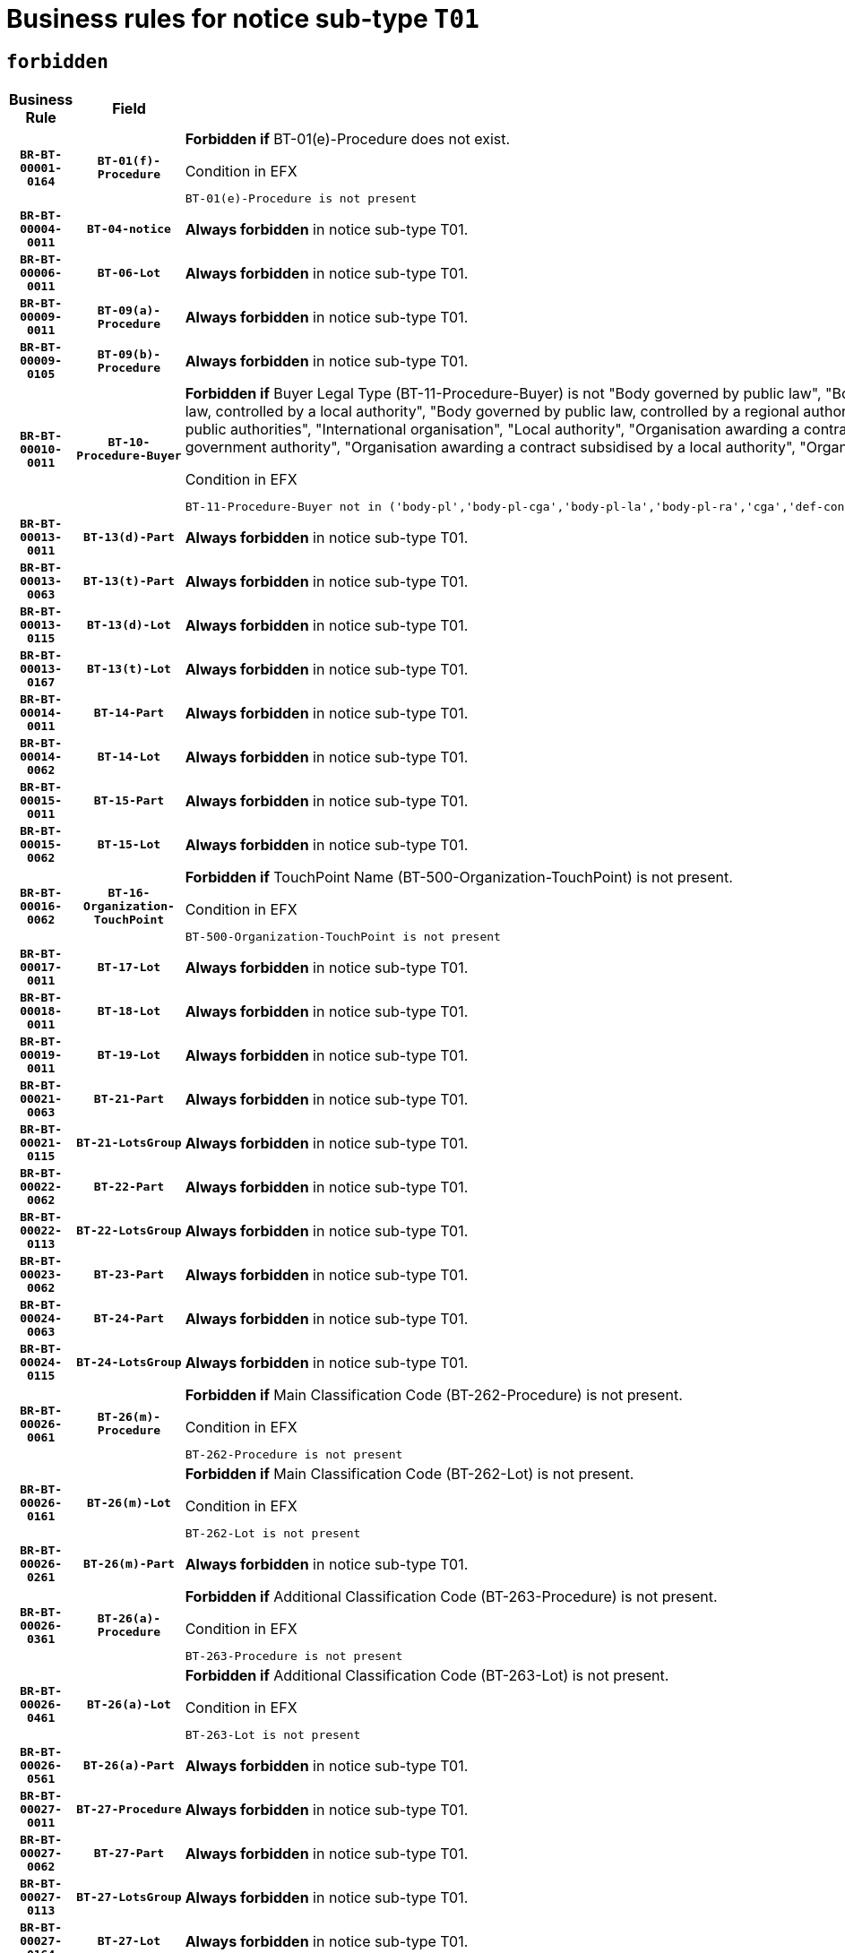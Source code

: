 = Business rules for notice sub-type `T01`
:navtitle: Business Rules

== `forbidden`
[cols="<3,3,<6,>1", role="fixed-layout"]
|====
h| Business Rule h| Field h|Details h|Severity
h|`BR-BT-00001-0164`
h|`BT-01(f)-Procedure`
a|

*Forbidden if* BT-01(e)-Procedure does not exist.

.Condition in EFX
[source, EFX]
----
BT-01(e)-Procedure is not present
----
|`ERROR`
h|`BR-BT-00004-0011`
h|`BT-04-notice`
a|

*Always forbidden* in notice sub-type T01.
|`ERROR`
h|`BR-BT-00006-0011`
h|`BT-06-Lot`
a|

*Always forbidden* in notice sub-type T01.
|`ERROR`
h|`BR-BT-00009-0011`
h|`BT-09(a)-Procedure`
a|

*Always forbidden* in notice sub-type T01.
|`ERROR`
h|`BR-BT-00009-0105`
h|`BT-09(b)-Procedure`
a|

*Always forbidden* in notice sub-type T01.
|`ERROR`
h|`BR-BT-00010-0011`
h|`BT-10-Procedure-Buyer`
a|

*Forbidden if* Buyer Legal Type (BT-11-Procedure-Buyer) is not "Body governed by public law", "Body governed by public law, controlled by a central government authority", "Body governed by public law, controlled by a local authority", "Body governed by public law, controlled by a regional authority", "Central government authority", "Defence contractor", "EU institution, body or agency", "Group of public authorities", "International organisation", "Local authority", "Organisation awarding a contract subsidised by a contracting authority", "Organisation awarding a contract subsidised by a central government authority", "Organisation awarding a contract subsidised by a local authority", "Organisation awarding a contract subsidised by a regional authority" or "Regional authority".

.Condition in EFX
[source, EFX]
----
BT-11-Procedure-Buyer not in ('body-pl','body-pl-cga','body-pl-la','body-pl-ra','cga','def-cont','eu-ins-bod-ag','grp-p-aut','int-org','la','org-sub','org-sub-cga','org-sub-la','org-sub-ra','ra')
----
|`ERROR`
h|`BR-BT-00013-0011`
h|`BT-13(d)-Part`
a|

*Always forbidden* in notice sub-type T01.
|`ERROR`
h|`BR-BT-00013-0063`
h|`BT-13(t)-Part`
a|

*Always forbidden* in notice sub-type T01.
|`ERROR`
h|`BR-BT-00013-0115`
h|`BT-13(d)-Lot`
a|

*Always forbidden* in notice sub-type T01.
|`ERROR`
h|`BR-BT-00013-0167`
h|`BT-13(t)-Lot`
a|

*Always forbidden* in notice sub-type T01.
|`ERROR`
h|`BR-BT-00014-0011`
h|`BT-14-Part`
a|

*Always forbidden* in notice sub-type T01.
|`ERROR`
h|`BR-BT-00014-0062`
h|`BT-14-Lot`
a|

*Always forbidden* in notice sub-type T01.
|`ERROR`
h|`BR-BT-00015-0011`
h|`BT-15-Part`
a|

*Always forbidden* in notice sub-type T01.
|`ERROR`
h|`BR-BT-00015-0062`
h|`BT-15-Lot`
a|

*Always forbidden* in notice sub-type T01.
|`ERROR`
h|`BR-BT-00016-0062`
h|`BT-16-Organization-TouchPoint`
a|

*Forbidden if* TouchPoint Name (BT-500-Organization-TouchPoint) is not present.

.Condition in EFX
[source, EFX]
----
BT-500-Organization-TouchPoint is not present
----
|`ERROR`
h|`BR-BT-00017-0011`
h|`BT-17-Lot`
a|

*Always forbidden* in notice sub-type T01.
|`ERROR`
h|`BR-BT-00018-0011`
h|`BT-18-Lot`
a|

*Always forbidden* in notice sub-type T01.
|`ERROR`
h|`BR-BT-00019-0011`
h|`BT-19-Lot`
a|

*Always forbidden* in notice sub-type T01.
|`ERROR`
h|`BR-BT-00021-0063`
h|`BT-21-Part`
a|

*Always forbidden* in notice sub-type T01.
|`ERROR`
h|`BR-BT-00021-0115`
h|`BT-21-LotsGroup`
a|

*Always forbidden* in notice sub-type T01.
|`ERROR`
h|`BR-BT-00022-0062`
h|`BT-22-Part`
a|

*Always forbidden* in notice sub-type T01.
|`ERROR`
h|`BR-BT-00022-0113`
h|`BT-22-LotsGroup`
a|

*Always forbidden* in notice sub-type T01.
|`ERROR`
h|`BR-BT-00023-0062`
h|`BT-23-Part`
a|

*Always forbidden* in notice sub-type T01.
|`ERROR`
h|`BR-BT-00024-0063`
h|`BT-24-Part`
a|

*Always forbidden* in notice sub-type T01.
|`ERROR`
h|`BR-BT-00024-0115`
h|`BT-24-LotsGroup`
a|

*Always forbidden* in notice sub-type T01.
|`ERROR`
h|`BR-BT-00026-0061`
h|`BT-26(m)-Procedure`
a|

*Forbidden if* Main Classification Code (BT-262-Procedure) is not present.

.Condition in EFX
[source, EFX]
----
BT-262-Procedure is not present
----
|`ERROR`
h|`BR-BT-00026-0161`
h|`BT-26(m)-Lot`
a|

*Forbidden if* Main Classification Code (BT-262-Lot) is not present.

.Condition in EFX
[source, EFX]
----
BT-262-Lot is not present
----
|`ERROR`
h|`BR-BT-00026-0261`
h|`BT-26(m)-Part`
a|

*Always forbidden* in notice sub-type T01.
|`ERROR`
h|`BR-BT-00026-0361`
h|`BT-26(a)-Procedure`
a|

*Forbidden if* Additional Classification Code (BT-263-Procedure) is not present.

.Condition in EFX
[source, EFX]
----
BT-263-Procedure is not present
----
|`ERROR`
h|`BR-BT-00026-0461`
h|`BT-26(a)-Lot`
a|

*Forbidden if* Additional Classification Code (BT-263-Lot) is not present.

.Condition in EFX
[source, EFX]
----
BT-263-Lot is not present
----
|`ERROR`
h|`BR-BT-00026-0561`
h|`BT-26(a)-Part`
a|

*Always forbidden* in notice sub-type T01.
|`ERROR`
h|`BR-BT-00027-0011`
h|`BT-27-Procedure`
a|

*Always forbidden* in notice sub-type T01.
|`ERROR`
h|`BR-BT-00027-0062`
h|`BT-27-Part`
a|

*Always forbidden* in notice sub-type T01.
|`ERROR`
h|`BR-BT-00027-0113`
h|`BT-27-LotsGroup`
a|

*Always forbidden* in notice sub-type T01.
|`ERROR`
h|`BR-BT-00027-0164`
h|`BT-27-Lot`
a|

*Always forbidden* in notice sub-type T01.
|`ERROR`
h|`BR-BT-00031-0011`
h|`BT-31-Procedure`
a|

*Always forbidden* in notice sub-type T01.
|`ERROR`
h|`BR-BT-00033-0011`
h|`BT-33-Procedure`
a|

*Always forbidden* in notice sub-type T01.
|`ERROR`
h|`BR-BT-00036-0011`
h|`BT-36-Part`
a|

*Always forbidden* in notice sub-type T01.
|`ERROR`
h|`BR-BT-00036-0180`
h|`BT-36-Lot`
a|

*Forbidden if* Duration Start & End Dates (BT-536-Lot, BT-537-Lot) are present, or Duration Other (BT-538-Lot) is present.

.Condition in EFX
[source, EFX]
----
(BT-537-Lot is present and BT-536-Lot is present) or (BT-538-Lot is present)
----
|`ERROR`
h|`BR-BT-00040-0011`
h|`BT-40-Lot`
a|

*Always forbidden* in notice sub-type T01.
|`ERROR`
h|`BR-BT-00041-0011`
h|`BT-41-Lot`
a|

*Always forbidden* in notice sub-type T01.
|`ERROR`
h|`BR-BT-00042-0011`
h|`BT-42-Lot`
a|

*Always forbidden* in notice sub-type T01.
|`ERROR`
h|`BR-BT-00044-0011`
h|`BT-44-Lot`
a|

*Always forbidden* in notice sub-type T01.
|`ERROR`
h|`BR-BT-00045-0011`
h|`BT-45-Lot`
a|

*Always forbidden* in notice sub-type T01.
|`ERROR`
h|`BR-BT-00046-0011`
h|`BT-46-Lot`
a|

*Always forbidden* in notice sub-type T01.
|`ERROR`
h|`BR-BT-00047-0011`
h|`BT-47-Lot`
a|

*Always forbidden* in notice sub-type T01.
|`ERROR`
h|`BR-BT-00050-0011`
h|`BT-50-Lot`
a|

*Always forbidden* in notice sub-type T01.
|`ERROR`
h|`BR-BT-00051-0011`
h|`BT-51-Lot`
a|

*Always forbidden* in notice sub-type T01.
|`ERROR`
h|`BR-BT-00052-0011`
h|`BT-52-Lot`
a|

*Always forbidden* in notice sub-type T01.
|`ERROR`
h|`BR-BT-00054-0011`
h|`BT-54-Lot`
a|

*Always forbidden* in notice sub-type T01.
|`ERROR`
h|`BR-BT-00057-0011`
h|`BT-57-Lot`
a|

*Always forbidden* in notice sub-type T01.
|`ERROR`
h|`BR-BT-00058-0011`
h|`BT-58-Lot`
a|

*Always forbidden* in notice sub-type T01.
|`ERROR`
h|`BR-BT-00060-0011`
h|`BT-60-Lot`
a|

*Always forbidden* in notice sub-type T01.
|`ERROR`
h|`BR-BT-00063-0011`
h|`BT-63-Lot`
a|

*Always forbidden* in notice sub-type T01.
|`ERROR`
h|`BR-BT-00064-0011`
h|`BT-64-Lot`
a|

*Always forbidden* in notice sub-type T01.
|`ERROR`
h|`BR-BT-00065-0011`
h|`BT-65-Lot`
a|

*Always forbidden* in notice sub-type T01.
|`ERROR`
h|`BR-BT-00067-0011`
h|`BT-67(a)-Procedure`
a|

*Always forbidden* in notice sub-type T01.
|`ERROR`
h|`BR-BT-00067-0062`
h|`BT-67(b)-Procedure`
a|

*Always forbidden* in notice sub-type T01.
|`ERROR`
h|`BR-BT-00070-0011`
h|`BT-70-Lot`
a|

*Always forbidden* in notice sub-type T01.
|`ERROR`
h|`BR-BT-00071-0011`
h|`BT-71-Part`
a|

*Always forbidden* in notice sub-type T01.
|`ERROR`
h|`BR-BT-00071-0061`
h|`BT-71-Lot`
a|

*Always forbidden* in notice sub-type T01.
|`ERROR`
h|`BR-BT-00075-0011`
h|`BT-75-Lot`
a|

*Always forbidden* in notice sub-type T01.
|`ERROR`
h|`BR-BT-00076-0011`
h|`BT-76-Lot`
a|

*Always forbidden* in notice sub-type T01.
|`ERROR`
h|`BR-BT-00077-0011`
h|`BT-77-Lot`
a|

*Always forbidden* in notice sub-type T01.
|`ERROR`
h|`BR-BT-00078-0011`
h|`BT-78-Lot`
a|

*Always forbidden* in notice sub-type T01.
|`ERROR`
h|`BR-BT-00079-0011`
h|`BT-79-Lot`
a|

*Always forbidden* in notice sub-type T01.
|`ERROR`
h|`BR-BT-00088-0011`
h|`BT-88-Procedure`
a|

*Always forbidden* in notice sub-type T01.
|`ERROR`
h|`BR-BT-00092-0011`
h|`BT-92-Lot`
a|

*Always forbidden* in notice sub-type T01.
|`ERROR`
h|`BR-BT-00093-0011`
h|`BT-93-Lot`
a|

*Always forbidden* in notice sub-type T01.
|`ERROR`
h|`BR-BT-00094-0011`
h|`BT-94-Lot`
a|

*Always forbidden* in notice sub-type T01.
|`ERROR`
h|`BR-BT-00095-0011`
h|`BT-95-Lot`
a|

*Always forbidden* in notice sub-type T01.
|`ERROR`
h|`BR-BT-00097-0011`
h|`BT-97-Lot`
a|

*Always forbidden* in notice sub-type T01.
|`ERROR`
h|`BR-BT-00098-0011`
h|`BT-98-Lot`
a|

*Always forbidden* in notice sub-type T01.
|`ERROR`
h|`BR-BT-00099-0011`
h|`BT-99-Lot`
a|

*Always forbidden* in notice sub-type T01.
|`ERROR`
h|`BR-BT-00106-0011`
h|`BT-106-Procedure`
a|

*Always forbidden* in notice sub-type T01.
|`ERROR`
h|`BR-BT-00109-0011`
h|`BT-109-Lot`
a|

*Always forbidden* in notice sub-type T01.
|`ERROR`
h|`BR-BT-00111-0011`
h|`BT-111-Lot`
a|

*Always forbidden* in notice sub-type T01.
|`ERROR`
h|`BR-BT-00113-0011`
h|`BT-113-Lot`
a|

*Always forbidden* in notice sub-type T01.
|`ERROR`
h|`BR-BT-00115-0011`
h|`BT-115-Part`
a|

*Always forbidden* in notice sub-type T01.
|`ERROR`
h|`BR-BT-00115-0062`
h|`BT-115-Lot`
a|

*Always forbidden* in notice sub-type T01.
|`ERROR`
h|`BR-BT-00118-0011`
h|`BT-118-NoticeResult`
a|

*Always forbidden* in notice sub-type T01.
|`ERROR`
h|`BR-BT-00119-0011`
h|`BT-119-LotResult`
a|

*Always forbidden* in notice sub-type T01.
|`ERROR`
h|`BR-BT-00120-0011`
h|`BT-120-Lot`
a|

*Always forbidden* in notice sub-type T01.
|`ERROR`
h|`BR-BT-00122-0011`
h|`BT-122-Lot`
a|

*Always forbidden* in notice sub-type T01.
|`ERROR`
h|`BR-BT-00123-0011`
h|`BT-123-Lot`
a|

*Always forbidden* in notice sub-type T01.
|`ERROR`
h|`BR-BT-00124-0011`
h|`BT-124-Part`
a|

*Always forbidden* in notice sub-type T01.
|`ERROR`
h|`BR-BT-00124-0061`
h|`BT-124-Lot`
a|

*Always forbidden* in notice sub-type T01.
|`ERROR`
h|`BR-BT-00125-0011`
h|`BT-125(i)-Part`
a|

*Always forbidden* in notice sub-type T01.
|`ERROR`
h|`BR-BT-00125-0112`
h|`BT-125(i)-Lot`
a|

*Always forbidden* in notice sub-type T01.
|`ERROR`
h|`BR-BT-00127-0011`
h|`BT-127-notice`
a|

*Always forbidden* in notice sub-type T01.
|`ERROR`
h|`BR-BT-00130-0011`
h|`BT-130-Lot`
a|

*Always forbidden* in notice sub-type T01.
|`ERROR`
h|`BR-BT-00131-0011`
h|`BT-131(d)-Lot`
a|

*Always forbidden* in notice sub-type T01.
|`ERROR`
h|`BR-BT-00131-0063`
h|`BT-131(t)-Lot`
a|

*Always forbidden* in notice sub-type T01.
|`ERROR`
h|`BR-BT-00132-0011`
h|`BT-132(d)-Lot`
a|

*Always forbidden* in notice sub-type T01.
|`ERROR`
h|`BR-BT-00132-0063`
h|`BT-132(t)-Lot`
a|

*Always forbidden* in notice sub-type T01.
|`ERROR`
h|`BR-BT-00133-0011`
h|`BT-133-Lot`
a|

*Always forbidden* in notice sub-type T01.
|`ERROR`
h|`BR-BT-00134-0011`
h|`BT-134-Lot`
a|

*Always forbidden* in notice sub-type T01.
|`ERROR`
h|`BR-BT-00135-0011`
h|`BT-135-Procedure`
a|

*Always forbidden* in notice sub-type T01.
|`ERROR`
h|`BR-BT-00137-0011`
h|`BT-137-Part`
a|

*Always forbidden* in notice sub-type T01.
|`ERROR`
h|`BR-BT-00137-0062`
h|`BT-137-LotsGroup`
a|

*Always forbidden* in notice sub-type T01.
|`ERROR`
h|`BR-BT-00140-0061`
h|`BT-140-notice`
a|

*Forbidden if* Change Notice Version Identifier (BT-758-notice) is not present.

.Condition in EFX
[source, EFX]
----
BT-758-notice is not present
----
|`ERROR`
h|`BR-BT-00141-0011`
h|`BT-141(a)-notice`
a|

*Forbidden if* Change Previous Notice Section Identifier (BT-13716-notice) is not present.

.Condition in EFX
[source, EFX]
----
BT-13716-notice is not present
----
|`ERROR`
h|`BR-BT-00142-0011`
h|`BT-142-LotResult`
a|

*Always forbidden* in notice sub-type T01.
|`ERROR`
h|`BR-BT-00144-0011`
h|`BT-144-LotResult`
a|

*Always forbidden* in notice sub-type T01.
|`ERROR`
h|`BR-BT-00145-0011`
h|`BT-145-Contract`
a|

*Always forbidden* in notice sub-type T01.
|`ERROR`
h|`BR-BT-00150-0011`
h|`BT-150-Contract`
a|

*Always forbidden* in notice sub-type T01.
|`ERROR`
h|`BR-BT-00151-0011`
h|`BT-151-Contract`
a|

*Always forbidden* in notice sub-type T01.
|`ERROR`
h|`BR-BT-00156-0011`
h|`BT-156-NoticeResult`
a|

*Always forbidden* in notice sub-type T01.
|`ERROR`
h|`BR-BT-00157-0011`
h|`BT-157-LotsGroup`
a|

*Always forbidden* in notice sub-type T01.
|`ERROR`
h|`BR-BT-00160-0011`
h|`BT-160-Tender`
a|

*Always forbidden* in notice sub-type T01.
|`ERROR`
h|`BR-BT-00161-0011`
h|`BT-161-NoticeResult`
a|

*Always forbidden* in notice sub-type T01.
|`ERROR`
h|`BR-BT-00162-0011`
h|`BT-162-Tender`
a|

*Always forbidden* in notice sub-type T01.
|`ERROR`
h|`BR-BT-00163-0011`
h|`BT-163-Tender`
a|

*Always forbidden* in notice sub-type T01.
|`ERROR`
h|`BR-BT-00165-0011`
h|`BT-165-Organization-Company`
a|

*Always forbidden* in notice sub-type T01.
|`ERROR`
h|`BR-BT-00171-0011`
h|`BT-171-Tender`
a|

*Always forbidden* in notice sub-type T01.
|`ERROR`
h|`BR-BT-00191-0011`
h|`BT-191-Tender`
a|

*Always forbidden* in notice sub-type T01.
|`ERROR`
h|`BR-BT-00193-0011`
h|`BT-193-Tender`
a|

*Always forbidden* in notice sub-type T01.
|`ERROR`
h|`BR-BT-00195-0011`
h|`BT-195(BT-118)-NoticeResult`
a|

*Always forbidden* in notice sub-type T01.
|`ERROR`
h|`BR-BT-00195-0062`
h|`BT-195(BT-161)-NoticeResult`
a|

*Always forbidden* in notice sub-type T01.
|`ERROR`
h|`BR-BT-00195-0113`
h|`BT-195(BT-556)-NoticeResult`
a|

*Always forbidden* in notice sub-type T01.
|`ERROR`
h|`BR-BT-00195-0164`
h|`BT-195(BT-156)-NoticeResult`
a|

*Always forbidden* in notice sub-type T01.
|`ERROR`
h|`BR-BT-00195-0215`
h|`BT-195(BT-142)-LotResult`
a|

*Always forbidden* in notice sub-type T01.
|`ERROR`
h|`BR-BT-00195-0265`
h|`BT-195(BT-710)-LotResult`
a|

*Always forbidden* in notice sub-type T01.
|`ERROR`
h|`BR-BT-00195-0316`
h|`BT-195(BT-711)-LotResult`
a|

*Always forbidden* in notice sub-type T01.
|`ERROR`
h|`BR-BT-00195-0367`
h|`BT-195(BT-709)-LotResult`
a|

*Always forbidden* in notice sub-type T01.
|`ERROR`
h|`BR-BT-00195-0418`
h|`BT-195(BT-712)-LotResult`
a|

*Always forbidden* in notice sub-type T01.
|`ERROR`
h|`BR-BT-00195-0468`
h|`BT-195(BT-144)-LotResult`
a|

*Always forbidden* in notice sub-type T01.
|`ERROR`
h|`BR-BT-00195-0518`
h|`BT-195(BT-760)-LotResult`
a|

*Always forbidden* in notice sub-type T01.
|`ERROR`
h|`BR-BT-00195-0569`
h|`BT-195(BT-759)-LotResult`
a|

*Always forbidden* in notice sub-type T01.
|`ERROR`
h|`BR-BT-00195-0620`
h|`BT-195(BT-171)-Tender`
a|

*Always forbidden* in notice sub-type T01.
|`ERROR`
h|`BR-BT-00195-0671`
h|`BT-195(BT-193)-Tender`
a|

*Always forbidden* in notice sub-type T01.
|`ERROR`
h|`BR-BT-00195-0722`
h|`BT-195(BT-720)-Tender`
a|

*Always forbidden* in notice sub-type T01.
|`ERROR`
h|`BR-BT-00195-0773`
h|`BT-195(BT-162)-Tender`
a|

*Always forbidden* in notice sub-type T01.
|`ERROR`
h|`BR-BT-00195-0824`
h|`BT-195(BT-160)-Tender`
a|

*Always forbidden* in notice sub-type T01.
|`ERROR`
h|`BR-BT-00195-0875`
h|`BT-195(BT-163)-Tender`
a|

*Always forbidden* in notice sub-type T01.
|`ERROR`
h|`BR-BT-00195-0926`
h|`BT-195(BT-191)-Tender`
a|

*Always forbidden* in notice sub-type T01.
|`ERROR`
h|`BR-BT-00195-0977`
h|`BT-195(BT-553)-Tender`
a|

*Always forbidden* in notice sub-type T01.
|`ERROR`
h|`BR-BT-00195-1028`
h|`BT-195(BT-554)-Tender`
a|

*Always forbidden* in notice sub-type T01.
|`ERROR`
h|`BR-BT-00195-1079`
h|`BT-195(BT-555)-Tender`
a|

*Always forbidden* in notice sub-type T01.
|`ERROR`
h|`BR-BT-00195-1130`
h|`BT-195(BT-773)-Tender`
a|

*Always forbidden* in notice sub-type T01.
|`ERROR`
h|`BR-BT-00195-1181`
h|`BT-195(BT-731)-Tender`
a|

*Always forbidden* in notice sub-type T01.
|`ERROR`
h|`BR-BT-00195-1232`
h|`BT-195(BT-730)-Tender`
a|

*Always forbidden* in notice sub-type T01.
|`ERROR`
h|`BR-BT-00195-1436`
h|`BT-195(BT-09)-Procedure`
a|

*Always forbidden* in notice sub-type T01.
|`ERROR`
h|`BR-BT-00195-1487`
h|`BT-195(BT-105)-Procedure`
a|

*Always forbidden* in notice sub-type T01.
|`ERROR`
h|`BR-BT-00195-1538`
h|`BT-195(BT-88)-Procedure`
a|

*Always forbidden* in notice sub-type T01.
|`ERROR`
h|`BR-BT-00195-1589`
h|`BT-195(BT-106)-Procedure`
a|

*Always forbidden* in notice sub-type T01.
|`ERROR`
h|`BR-BT-00195-1640`
h|`BT-195(BT-1351)-Procedure`
a|

*Always forbidden* in notice sub-type T01.
|`ERROR`
h|`BR-BT-00195-1691`
h|`BT-195(BT-136)-Procedure`
a|

*Always forbidden* in notice sub-type T01.
|`ERROR`
h|`BR-BT-00195-1742`
h|`BT-195(BT-1252)-Procedure`
a|

*Always forbidden* in notice sub-type T01.
|`ERROR`
h|`BR-BT-00195-1793`
h|`BT-195(BT-135)-Procedure`
a|

*Always forbidden* in notice sub-type T01.
|`ERROR`
h|`BR-BT-00195-1844`
h|`BT-195(BT-733)-LotsGroup`
a|

*Always forbidden* in notice sub-type T01.
|`ERROR`
h|`BR-BT-00195-1895`
h|`BT-195(BT-543)-LotsGroup`
a|

*Always forbidden* in notice sub-type T01.
|`ERROR`
h|`BR-BT-00195-1946`
h|`BT-195(BT-5421)-LotsGroup`
a|

*Always forbidden* in notice sub-type T01.
|`ERROR`
h|`BR-BT-00195-1997`
h|`BT-195(BT-5422)-LotsGroup`
a|

*Always forbidden* in notice sub-type T01.
|`ERROR`
h|`BR-BT-00195-2048`
h|`BT-195(BT-5423)-LotsGroup`
a|

*Always forbidden* in notice sub-type T01.
|`ERROR`
h|`BR-BT-00195-2150`
h|`BT-195(BT-734)-LotsGroup`
a|

*Always forbidden* in notice sub-type T01.
|`ERROR`
h|`BR-BT-00195-2201`
h|`BT-195(BT-539)-LotsGroup`
a|

*Always forbidden* in notice sub-type T01.
|`ERROR`
h|`BR-BT-00195-2252`
h|`BT-195(BT-540)-LotsGroup`
a|

*Always forbidden* in notice sub-type T01.
|`ERROR`
h|`BR-BT-00195-2303`
h|`BT-195(BT-733)-Lot`
a|

*Always forbidden* in notice sub-type T01.
|`ERROR`
h|`BR-BT-00195-2354`
h|`BT-195(BT-543)-Lot`
a|

*Always forbidden* in notice sub-type T01.
|`ERROR`
h|`BR-BT-00195-2405`
h|`BT-195(BT-5421)-Lot`
a|

*Always forbidden* in notice sub-type T01.
|`ERROR`
h|`BR-BT-00195-2456`
h|`BT-195(BT-5422)-Lot`
a|

*Always forbidden* in notice sub-type T01.
|`ERROR`
h|`BR-BT-00195-2507`
h|`BT-195(BT-5423)-Lot`
a|

*Always forbidden* in notice sub-type T01.
|`ERROR`
h|`BR-BT-00195-2609`
h|`BT-195(BT-734)-Lot`
a|

*Always forbidden* in notice sub-type T01.
|`ERROR`
h|`BR-BT-00195-2660`
h|`BT-195(BT-539)-Lot`
a|

*Always forbidden* in notice sub-type T01.
|`ERROR`
h|`BR-BT-00195-2711`
h|`BT-195(BT-540)-Lot`
a|

*Always forbidden* in notice sub-type T01.
|`ERROR`
h|`BR-BT-00195-2815`
h|`BT-195(BT-635)-LotResult`
a|

*Always forbidden* in notice sub-type T01.
|`ERROR`
h|`BR-BT-00195-2865`
h|`BT-195(BT-636)-LotResult`
a|

*Always forbidden* in notice sub-type T01.
|`ERROR`
h|`BR-BT-00195-2969`
h|`BT-195(BT-1118)-NoticeResult`
a|

*Always forbidden* in notice sub-type T01.
|`ERROR`
h|`BR-BT-00195-3021`
h|`BT-195(BT-1561)-NoticeResult`
a|

*Always forbidden* in notice sub-type T01.
|`ERROR`
h|`BR-BT-00195-3075`
h|`BT-195(BT-660)-LotResult`
a|

*Always forbidden* in notice sub-type T01.
|`ERROR`
h|`BR-BT-00195-3210`
h|`BT-195(BT-541)-LotsGroup-Weight`
a|

*Always forbidden* in notice sub-type T01.
|`ERROR`
h|`BR-BT-00195-3260`
h|`BT-195(BT-541)-Lot-Weight`
a|

*Always forbidden* in notice sub-type T01.
|`ERROR`
h|`BR-BT-00195-3310`
h|`BT-195(BT-541)-LotsGroup-Fixed`
a|

*Always forbidden* in notice sub-type T01.
|`ERROR`
h|`BR-BT-00195-3360`
h|`BT-195(BT-541)-Lot-Fixed`
a|

*Always forbidden* in notice sub-type T01.
|`ERROR`
h|`BR-BT-00195-3410`
h|`BT-195(BT-541)-LotsGroup-Threshold`
a|

*Always forbidden* in notice sub-type T01.
|`ERROR`
h|`BR-BT-00195-3460`
h|`BT-195(BT-541)-Lot-Threshold`
a|

*Always forbidden* in notice sub-type T01.
|`ERROR`
h|`BR-BT-00196-0011`
h|`BT-196(BT-118)-NoticeResult`
a|

*Always forbidden* in notice sub-type T01.
|`ERROR`
h|`BR-BT-00196-0063`
h|`BT-196(BT-161)-NoticeResult`
a|

*Always forbidden* in notice sub-type T01.
|`ERROR`
h|`BR-BT-00196-0115`
h|`BT-196(BT-556)-NoticeResult`
a|

*Always forbidden* in notice sub-type T01.
|`ERROR`
h|`BR-BT-00196-0167`
h|`BT-196(BT-156)-NoticeResult`
a|

*Always forbidden* in notice sub-type T01.
|`ERROR`
h|`BR-BT-00196-0219`
h|`BT-196(BT-142)-LotResult`
a|

*Always forbidden* in notice sub-type T01.
|`ERROR`
h|`BR-BT-00196-0271`
h|`BT-196(BT-710)-LotResult`
a|

*Always forbidden* in notice sub-type T01.
|`ERROR`
h|`BR-BT-00196-0323`
h|`BT-196(BT-711)-LotResult`
a|

*Always forbidden* in notice sub-type T01.
|`ERROR`
h|`BR-BT-00196-0375`
h|`BT-196(BT-709)-LotResult`
a|

*Always forbidden* in notice sub-type T01.
|`ERROR`
h|`BR-BT-00196-0427`
h|`BT-196(BT-712)-LotResult`
a|

*Always forbidden* in notice sub-type T01.
|`ERROR`
h|`BR-BT-00196-0479`
h|`BT-196(BT-144)-LotResult`
a|

*Always forbidden* in notice sub-type T01.
|`ERROR`
h|`BR-BT-00196-0531`
h|`BT-196(BT-760)-LotResult`
a|

*Always forbidden* in notice sub-type T01.
|`ERROR`
h|`BR-BT-00196-0583`
h|`BT-196(BT-759)-LotResult`
a|

*Always forbidden* in notice sub-type T01.
|`ERROR`
h|`BR-BT-00196-0635`
h|`BT-196(BT-171)-Tender`
a|

*Always forbidden* in notice sub-type T01.
|`ERROR`
h|`BR-BT-00196-0687`
h|`BT-196(BT-193)-Tender`
a|

*Always forbidden* in notice sub-type T01.
|`ERROR`
h|`BR-BT-00196-0739`
h|`BT-196(BT-720)-Tender`
a|

*Always forbidden* in notice sub-type T01.
|`ERROR`
h|`BR-BT-00196-0791`
h|`BT-196(BT-162)-Tender`
a|

*Always forbidden* in notice sub-type T01.
|`ERROR`
h|`BR-BT-00196-0843`
h|`BT-196(BT-160)-Tender`
a|

*Always forbidden* in notice sub-type T01.
|`ERROR`
h|`BR-BT-00196-0895`
h|`BT-196(BT-163)-Tender`
a|

*Always forbidden* in notice sub-type T01.
|`ERROR`
h|`BR-BT-00196-0947`
h|`BT-196(BT-191)-Tender`
a|

*Always forbidden* in notice sub-type T01.
|`ERROR`
h|`BR-BT-00196-0999`
h|`BT-196(BT-553)-Tender`
a|

*Always forbidden* in notice sub-type T01.
|`ERROR`
h|`BR-BT-00196-1051`
h|`BT-196(BT-554)-Tender`
a|

*Always forbidden* in notice sub-type T01.
|`ERROR`
h|`BR-BT-00196-1103`
h|`BT-196(BT-555)-Tender`
a|

*Always forbidden* in notice sub-type T01.
|`ERROR`
h|`BR-BT-00196-1155`
h|`BT-196(BT-773)-Tender`
a|

*Always forbidden* in notice sub-type T01.
|`ERROR`
h|`BR-BT-00196-1207`
h|`BT-196(BT-731)-Tender`
a|

*Always forbidden* in notice sub-type T01.
|`ERROR`
h|`BR-BT-00196-1259`
h|`BT-196(BT-730)-Tender`
a|

*Always forbidden* in notice sub-type T01.
|`ERROR`
h|`BR-BT-00196-1467`
h|`BT-196(BT-09)-Procedure`
a|

*Always forbidden* in notice sub-type T01.
|`ERROR`
h|`BR-BT-00196-1519`
h|`BT-196(BT-105)-Procedure`
a|

*Always forbidden* in notice sub-type T01.
|`ERROR`
h|`BR-BT-00196-1571`
h|`BT-196(BT-88)-Procedure`
a|

*Always forbidden* in notice sub-type T01.
|`ERROR`
h|`BR-BT-00196-1623`
h|`BT-196(BT-106)-Procedure`
a|

*Always forbidden* in notice sub-type T01.
|`ERROR`
h|`BR-BT-00196-1675`
h|`BT-196(BT-1351)-Procedure`
a|

*Always forbidden* in notice sub-type T01.
|`ERROR`
h|`BR-BT-00196-1727`
h|`BT-196(BT-136)-Procedure`
a|

*Always forbidden* in notice sub-type T01.
|`ERROR`
h|`BR-BT-00196-1779`
h|`BT-196(BT-1252)-Procedure`
a|

*Always forbidden* in notice sub-type T01.
|`ERROR`
h|`BR-BT-00196-1831`
h|`BT-196(BT-135)-Procedure`
a|

*Always forbidden* in notice sub-type T01.
|`ERROR`
h|`BR-BT-00196-1883`
h|`BT-196(BT-733)-LotsGroup`
a|

*Always forbidden* in notice sub-type T01.
|`ERROR`
h|`BR-BT-00196-1935`
h|`BT-196(BT-543)-LotsGroup`
a|

*Always forbidden* in notice sub-type T01.
|`ERROR`
h|`BR-BT-00196-1987`
h|`BT-196(BT-5421)-LotsGroup`
a|

*Always forbidden* in notice sub-type T01.
|`ERROR`
h|`BR-BT-00196-2039`
h|`BT-196(BT-5422)-LotsGroup`
a|

*Always forbidden* in notice sub-type T01.
|`ERROR`
h|`BR-BT-00196-2091`
h|`BT-196(BT-5423)-LotsGroup`
a|

*Always forbidden* in notice sub-type T01.
|`ERROR`
h|`BR-BT-00196-2195`
h|`BT-196(BT-734)-LotsGroup`
a|

*Always forbidden* in notice sub-type T01.
|`ERROR`
h|`BR-BT-00196-2247`
h|`BT-196(BT-539)-LotsGroup`
a|

*Always forbidden* in notice sub-type T01.
|`ERROR`
h|`BR-BT-00196-2299`
h|`BT-196(BT-540)-LotsGroup`
a|

*Always forbidden* in notice sub-type T01.
|`ERROR`
h|`BR-BT-00196-2351`
h|`BT-196(BT-733)-Lot`
a|

*Always forbidden* in notice sub-type T01.
|`ERROR`
h|`BR-BT-00196-2403`
h|`BT-196(BT-543)-Lot`
a|

*Always forbidden* in notice sub-type T01.
|`ERROR`
h|`BR-BT-00196-2455`
h|`BT-196(BT-5421)-Lot`
a|

*Always forbidden* in notice sub-type T01.
|`ERROR`
h|`BR-BT-00196-2507`
h|`BT-196(BT-5422)-Lot`
a|

*Always forbidden* in notice sub-type T01.
|`ERROR`
h|`BR-BT-00196-2559`
h|`BT-196(BT-5423)-Lot`
a|

*Always forbidden* in notice sub-type T01.
|`ERROR`
h|`BR-BT-00196-2663`
h|`BT-196(BT-734)-Lot`
a|

*Always forbidden* in notice sub-type T01.
|`ERROR`
h|`BR-BT-00196-2715`
h|`BT-196(BT-539)-Lot`
a|

*Always forbidden* in notice sub-type T01.
|`ERROR`
h|`BR-BT-00196-2767`
h|`BT-196(BT-540)-Lot`
a|

*Always forbidden* in notice sub-type T01.
|`ERROR`
h|`BR-BT-00196-3534`
h|`BT-196(BT-635)-LotResult`
a|

*Always forbidden* in notice sub-type T01.
|`ERROR`
h|`BR-BT-00196-3584`
h|`BT-196(BT-636)-LotResult`
a|

*Always forbidden* in notice sub-type T01.
|`ERROR`
h|`BR-BT-00196-3662`
h|`BT-196(BT-1118)-NoticeResult`
a|

*Always forbidden* in notice sub-type T01.
|`ERROR`
h|`BR-BT-00196-3722`
h|`BT-196(BT-1561)-NoticeResult`
a|

*Always forbidden* in notice sub-type T01.
|`ERROR`
h|`BR-BT-00196-4081`
h|`BT-196(BT-660)-LotResult`
a|

*Always forbidden* in notice sub-type T01.
|`ERROR`
h|`BR-BT-00196-4210`
h|`BT-196(BT-541)-LotsGroup-Weight`
a|

*Always forbidden* in notice sub-type T01.
|`ERROR`
h|`BR-BT-00196-4255`
h|`BT-196(BT-541)-Lot-Weight`
a|

*Always forbidden* in notice sub-type T01.
|`ERROR`
h|`BR-BT-00196-4310`
h|`BT-196(BT-541)-LotsGroup-Fixed`
a|

*Always forbidden* in notice sub-type T01.
|`ERROR`
h|`BR-BT-00196-4355`
h|`BT-196(BT-541)-Lot-Fixed`
a|

*Always forbidden* in notice sub-type T01.
|`ERROR`
h|`BR-BT-00196-4410`
h|`BT-196(BT-541)-LotsGroup-Threshold`
a|

*Always forbidden* in notice sub-type T01.
|`ERROR`
h|`BR-BT-00196-4455`
h|`BT-196(BT-541)-Lot-Threshold`
a|

*Always forbidden* in notice sub-type T01.
|`ERROR`
h|`BR-BT-00197-0011`
h|`BT-197(BT-118)-NoticeResult`
a|

*Always forbidden* in notice sub-type T01.
|`ERROR`
h|`BR-BT-00197-0062`
h|`BT-197(BT-161)-NoticeResult`
a|

*Always forbidden* in notice sub-type T01.
|`ERROR`
h|`BR-BT-00197-0113`
h|`BT-197(BT-556)-NoticeResult`
a|

*Always forbidden* in notice sub-type T01.
|`ERROR`
h|`BR-BT-00197-0164`
h|`BT-197(BT-156)-NoticeResult`
a|

*Always forbidden* in notice sub-type T01.
|`ERROR`
h|`BR-BT-00197-0215`
h|`BT-197(BT-142)-LotResult`
a|

*Always forbidden* in notice sub-type T01.
|`ERROR`
h|`BR-BT-00197-0266`
h|`BT-197(BT-710)-LotResult`
a|

*Always forbidden* in notice sub-type T01.
|`ERROR`
h|`BR-BT-00197-0317`
h|`BT-197(BT-711)-LotResult`
a|

*Always forbidden* in notice sub-type T01.
|`ERROR`
h|`BR-BT-00197-0368`
h|`BT-197(BT-709)-LotResult`
a|

*Always forbidden* in notice sub-type T01.
|`ERROR`
h|`BR-BT-00197-0419`
h|`BT-197(BT-712)-LotResult`
a|

*Always forbidden* in notice sub-type T01.
|`ERROR`
h|`BR-BT-00197-0470`
h|`BT-197(BT-144)-LotResult`
a|

*Always forbidden* in notice sub-type T01.
|`ERROR`
h|`BR-BT-00197-0521`
h|`BT-197(BT-760)-LotResult`
a|

*Always forbidden* in notice sub-type T01.
|`ERROR`
h|`BR-BT-00197-0572`
h|`BT-197(BT-759)-LotResult`
a|

*Always forbidden* in notice sub-type T01.
|`ERROR`
h|`BR-BT-00197-0623`
h|`BT-197(BT-171)-Tender`
a|

*Always forbidden* in notice sub-type T01.
|`ERROR`
h|`BR-BT-00197-0674`
h|`BT-197(BT-193)-Tender`
a|

*Always forbidden* in notice sub-type T01.
|`ERROR`
h|`BR-BT-00197-0725`
h|`BT-197(BT-720)-Tender`
a|

*Always forbidden* in notice sub-type T01.
|`ERROR`
h|`BR-BT-00197-0776`
h|`BT-197(BT-162)-Tender`
a|

*Always forbidden* in notice sub-type T01.
|`ERROR`
h|`BR-BT-00197-0827`
h|`BT-197(BT-160)-Tender`
a|

*Always forbidden* in notice sub-type T01.
|`ERROR`
h|`BR-BT-00197-0878`
h|`BT-197(BT-163)-Tender`
a|

*Always forbidden* in notice sub-type T01.
|`ERROR`
h|`BR-BT-00197-0929`
h|`BT-197(BT-191)-Tender`
a|

*Always forbidden* in notice sub-type T01.
|`ERROR`
h|`BR-BT-00197-0980`
h|`BT-197(BT-553)-Tender`
a|

*Always forbidden* in notice sub-type T01.
|`ERROR`
h|`BR-BT-00197-1031`
h|`BT-197(BT-554)-Tender`
a|

*Always forbidden* in notice sub-type T01.
|`ERROR`
h|`BR-BT-00197-1082`
h|`BT-197(BT-555)-Tender`
a|

*Always forbidden* in notice sub-type T01.
|`ERROR`
h|`BR-BT-00197-1133`
h|`BT-197(BT-773)-Tender`
a|

*Always forbidden* in notice sub-type T01.
|`ERROR`
h|`BR-BT-00197-1184`
h|`BT-197(BT-731)-Tender`
a|

*Always forbidden* in notice sub-type T01.
|`ERROR`
h|`BR-BT-00197-1235`
h|`BT-197(BT-730)-Tender`
a|

*Always forbidden* in notice sub-type T01.
|`ERROR`
h|`BR-BT-00197-1439`
h|`BT-197(BT-09)-Procedure`
a|

*Always forbidden* in notice sub-type T01.
|`ERROR`
h|`BR-BT-00197-1490`
h|`BT-197(BT-105)-Procedure`
a|

*Always forbidden* in notice sub-type T01.
|`ERROR`
h|`BR-BT-00197-1541`
h|`BT-197(BT-88)-Procedure`
a|

*Always forbidden* in notice sub-type T01.
|`ERROR`
h|`BR-BT-00197-1592`
h|`BT-197(BT-106)-Procedure`
a|

*Always forbidden* in notice sub-type T01.
|`ERROR`
h|`BR-BT-00197-1643`
h|`BT-197(BT-1351)-Procedure`
a|

*Always forbidden* in notice sub-type T01.
|`ERROR`
h|`BR-BT-00197-1694`
h|`BT-197(BT-136)-Procedure`
a|

*Always forbidden* in notice sub-type T01.
|`ERROR`
h|`BR-BT-00197-1745`
h|`BT-197(BT-1252)-Procedure`
a|

*Always forbidden* in notice sub-type T01.
|`ERROR`
h|`BR-BT-00197-1796`
h|`BT-197(BT-135)-Procedure`
a|

*Always forbidden* in notice sub-type T01.
|`ERROR`
h|`BR-BT-00197-1847`
h|`BT-197(BT-733)-LotsGroup`
a|

*Always forbidden* in notice sub-type T01.
|`ERROR`
h|`BR-BT-00197-1898`
h|`BT-197(BT-543)-LotsGroup`
a|

*Always forbidden* in notice sub-type T01.
|`ERROR`
h|`BR-BT-00197-1949`
h|`BT-197(BT-5421)-LotsGroup`
a|

*Always forbidden* in notice sub-type T01.
|`ERROR`
h|`BR-BT-00197-2000`
h|`BT-197(BT-5422)-LotsGroup`
a|

*Always forbidden* in notice sub-type T01.
|`ERROR`
h|`BR-BT-00197-2051`
h|`BT-197(BT-5423)-LotsGroup`
a|

*Always forbidden* in notice sub-type T01.
|`ERROR`
h|`BR-BT-00197-2153`
h|`BT-197(BT-734)-LotsGroup`
a|

*Always forbidden* in notice sub-type T01.
|`ERROR`
h|`BR-BT-00197-2204`
h|`BT-197(BT-539)-LotsGroup`
a|

*Always forbidden* in notice sub-type T01.
|`ERROR`
h|`BR-BT-00197-2255`
h|`BT-197(BT-540)-LotsGroup`
a|

*Always forbidden* in notice sub-type T01.
|`ERROR`
h|`BR-BT-00197-2306`
h|`BT-197(BT-733)-Lot`
a|

*Always forbidden* in notice sub-type T01.
|`ERROR`
h|`BR-BT-00197-2357`
h|`BT-197(BT-543)-Lot`
a|

*Always forbidden* in notice sub-type T01.
|`ERROR`
h|`BR-BT-00197-2408`
h|`BT-197(BT-5421)-Lot`
a|

*Always forbidden* in notice sub-type T01.
|`ERROR`
h|`BR-BT-00197-2459`
h|`BT-197(BT-5422)-Lot`
a|

*Always forbidden* in notice sub-type T01.
|`ERROR`
h|`BR-BT-00197-2510`
h|`BT-197(BT-5423)-Lot`
a|

*Always forbidden* in notice sub-type T01.
|`ERROR`
h|`BR-BT-00197-2612`
h|`BT-197(BT-734)-Lot`
a|

*Always forbidden* in notice sub-type T01.
|`ERROR`
h|`BR-BT-00197-2663`
h|`BT-197(BT-539)-Lot`
a|

*Always forbidden* in notice sub-type T01.
|`ERROR`
h|`BR-BT-00197-2714`
h|`BT-197(BT-540)-Lot`
a|

*Always forbidden* in notice sub-type T01.
|`ERROR`
h|`BR-BT-00197-3536`
h|`BT-197(BT-635)-LotResult`
a|

*Always forbidden* in notice sub-type T01.
|`ERROR`
h|`BR-BT-00197-3586`
h|`BT-197(BT-636)-LotResult`
a|

*Always forbidden* in notice sub-type T01.
|`ERROR`
h|`BR-BT-00197-3664`
h|`BT-197(BT-1118)-NoticeResult`
a|

*Always forbidden* in notice sub-type T01.
|`ERROR`
h|`BR-BT-00197-3725`
h|`BT-197(BT-1561)-NoticeResult`
a|

*Always forbidden* in notice sub-type T01.
|`ERROR`
h|`BR-BT-00197-4087`
h|`BT-197(BT-660)-LotResult`
a|

*Always forbidden* in notice sub-type T01.
|`ERROR`
h|`BR-BT-00197-4210`
h|`BT-197(BT-541)-LotsGroup-Weight`
a|

*Always forbidden* in notice sub-type T01.
|`ERROR`
h|`BR-BT-00197-4255`
h|`BT-197(BT-541)-Lot-Weight`
a|

*Always forbidden* in notice sub-type T01.
|`ERROR`
h|`BR-BT-00197-4821`
h|`BT-197(BT-541)-LotsGroup-Fixed`
a|

*Always forbidden* in notice sub-type T01.
|`ERROR`
h|`BR-BT-00197-4856`
h|`BT-197(BT-541)-Lot-Fixed`
a|

*Always forbidden* in notice sub-type T01.
|`ERROR`
h|`BR-BT-00197-4891`
h|`BT-197(BT-541)-LotsGroup-Threshold`
a|

*Always forbidden* in notice sub-type T01.
|`ERROR`
h|`BR-BT-00197-4926`
h|`BT-197(BT-541)-Lot-Threshold`
a|

*Always forbidden* in notice sub-type T01.
|`ERROR`
h|`BR-BT-00198-0011`
h|`BT-198(BT-118)-NoticeResult`
a|

*Always forbidden* in notice sub-type T01.
|`ERROR`
h|`BR-BT-00198-0063`
h|`BT-198(BT-161)-NoticeResult`
a|

*Always forbidden* in notice sub-type T01.
|`ERROR`
h|`BR-BT-00198-0115`
h|`BT-198(BT-556)-NoticeResult`
a|

*Always forbidden* in notice sub-type T01.
|`ERROR`
h|`BR-BT-00198-0167`
h|`BT-198(BT-156)-NoticeResult`
a|

*Always forbidden* in notice sub-type T01.
|`ERROR`
h|`BR-BT-00198-0219`
h|`BT-198(BT-142)-LotResult`
a|

*Always forbidden* in notice sub-type T01.
|`ERROR`
h|`BR-BT-00198-0271`
h|`BT-198(BT-710)-LotResult`
a|

*Always forbidden* in notice sub-type T01.
|`ERROR`
h|`BR-BT-00198-0323`
h|`BT-198(BT-711)-LotResult`
a|

*Always forbidden* in notice sub-type T01.
|`ERROR`
h|`BR-BT-00198-0375`
h|`BT-198(BT-709)-LotResult`
a|

*Always forbidden* in notice sub-type T01.
|`ERROR`
h|`BR-BT-00198-0427`
h|`BT-198(BT-712)-LotResult`
a|

*Always forbidden* in notice sub-type T01.
|`ERROR`
h|`BR-BT-00198-0479`
h|`BT-198(BT-144)-LotResult`
a|

*Always forbidden* in notice sub-type T01.
|`ERROR`
h|`BR-BT-00198-0531`
h|`BT-198(BT-760)-LotResult`
a|

*Always forbidden* in notice sub-type T01.
|`ERROR`
h|`BR-BT-00198-0583`
h|`BT-198(BT-759)-LotResult`
a|

*Always forbidden* in notice sub-type T01.
|`ERROR`
h|`BR-BT-00198-0635`
h|`BT-198(BT-171)-Tender`
a|

*Always forbidden* in notice sub-type T01.
|`ERROR`
h|`BR-BT-00198-0687`
h|`BT-198(BT-193)-Tender`
a|

*Always forbidden* in notice sub-type T01.
|`ERROR`
h|`BR-BT-00198-0739`
h|`BT-198(BT-720)-Tender`
a|

*Always forbidden* in notice sub-type T01.
|`ERROR`
h|`BR-BT-00198-0791`
h|`BT-198(BT-162)-Tender`
a|

*Always forbidden* in notice sub-type T01.
|`ERROR`
h|`BR-BT-00198-0843`
h|`BT-198(BT-160)-Tender`
a|

*Always forbidden* in notice sub-type T01.
|`ERROR`
h|`BR-BT-00198-0895`
h|`BT-198(BT-163)-Tender`
a|

*Always forbidden* in notice sub-type T01.
|`ERROR`
h|`BR-BT-00198-0947`
h|`BT-198(BT-191)-Tender`
a|

*Always forbidden* in notice sub-type T01.
|`ERROR`
h|`BR-BT-00198-0999`
h|`BT-198(BT-553)-Tender`
a|

*Always forbidden* in notice sub-type T01.
|`ERROR`
h|`BR-BT-00198-1051`
h|`BT-198(BT-554)-Tender`
a|

*Always forbidden* in notice sub-type T01.
|`ERROR`
h|`BR-BT-00198-1103`
h|`BT-198(BT-555)-Tender`
a|

*Always forbidden* in notice sub-type T01.
|`ERROR`
h|`BR-BT-00198-1155`
h|`BT-198(BT-773)-Tender`
a|

*Always forbidden* in notice sub-type T01.
|`ERROR`
h|`BR-BT-00198-1207`
h|`BT-198(BT-731)-Tender`
a|

*Always forbidden* in notice sub-type T01.
|`ERROR`
h|`BR-BT-00198-1259`
h|`BT-198(BT-730)-Tender`
a|

*Always forbidden* in notice sub-type T01.
|`ERROR`
h|`BR-BT-00198-1467`
h|`BT-198(BT-09)-Procedure`
a|

*Always forbidden* in notice sub-type T01.
|`ERROR`
h|`BR-BT-00198-1519`
h|`BT-198(BT-105)-Procedure`
a|

*Always forbidden* in notice sub-type T01.
|`ERROR`
h|`BR-BT-00198-1571`
h|`BT-198(BT-88)-Procedure`
a|

*Always forbidden* in notice sub-type T01.
|`ERROR`
h|`BR-BT-00198-1623`
h|`BT-198(BT-106)-Procedure`
a|

*Always forbidden* in notice sub-type T01.
|`ERROR`
h|`BR-BT-00198-1675`
h|`BT-198(BT-1351)-Procedure`
a|

*Always forbidden* in notice sub-type T01.
|`ERROR`
h|`BR-BT-00198-1727`
h|`BT-198(BT-136)-Procedure`
a|

*Always forbidden* in notice sub-type T01.
|`ERROR`
h|`BR-BT-00198-1779`
h|`BT-198(BT-1252)-Procedure`
a|

*Always forbidden* in notice sub-type T01.
|`ERROR`
h|`BR-BT-00198-1831`
h|`BT-198(BT-135)-Procedure`
a|

*Always forbidden* in notice sub-type T01.
|`ERROR`
h|`BR-BT-00198-1883`
h|`BT-198(BT-733)-LotsGroup`
a|

*Always forbidden* in notice sub-type T01.
|`ERROR`
h|`BR-BT-00198-1935`
h|`BT-198(BT-543)-LotsGroup`
a|

*Always forbidden* in notice sub-type T01.
|`ERROR`
h|`BR-BT-00198-1987`
h|`BT-198(BT-5421)-LotsGroup`
a|

*Always forbidden* in notice sub-type T01.
|`ERROR`
h|`BR-BT-00198-2039`
h|`BT-198(BT-5422)-LotsGroup`
a|

*Always forbidden* in notice sub-type T01.
|`ERROR`
h|`BR-BT-00198-2091`
h|`BT-198(BT-5423)-LotsGroup`
a|

*Always forbidden* in notice sub-type T01.
|`ERROR`
h|`BR-BT-00198-2195`
h|`BT-198(BT-734)-LotsGroup`
a|

*Always forbidden* in notice sub-type T01.
|`ERROR`
h|`BR-BT-00198-2247`
h|`BT-198(BT-539)-LotsGroup`
a|

*Always forbidden* in notice sub-type T01.
|`ERROR`
h|`BR-BT-00198-2299`
h|`BT-198(BT-540)-LotsGroup`
a|

*Always forbidden* in notice sub-type T01.
|`ERROR`
h|`BR-BT-00198-2351`
h|`BT-198(BT-733)-Lot`
a|

*Always forbidden* in notice sub-type T01.
|`ERROR`
h|`BR-BT-00198-2403`
h|`BT-198(BT-543)-Lot`
a|

*Always forbidden* in notice sub-type T01.
|`ERROR`
h|`BR-BT-00198-2455`
h|`BT-198(BT-5421)-Lot`
a|

*Always forbidden* in notice sub-type T01.
|`ERROR`
h|`BR-BT-00198-2507`
h|`BT-198(BT-5422)-Lot`
a|

*Always forbidden* in notice sub-type T01.
|`ERROR`
h|`BR-BT-00198-2559`
h|`BT-198(BT-5423)-Lot`
a|

*Always forbidden* in notice sub-type T01.
|`ERROR`
h|`BR-BT-00198-2663`
h|`BT-198(BT-734)-Lot`
a|

*Always forbidden* in notice sub-type T01.
|`ERROR`
h|`BR-BT-00198-2715`
h|`BT-198(BT-539)-Lot`
a|

*Always forbidden* in notice sub-type T01.
|`ERROR`
h|`BR-BT-00198-2767`
h|`BT-198(BT-540)-Lot`
a|

*Always forbidden* in notice sub-type T01.
|`ERROR`
h|`BR-BT-00198-4112`
h|`BT-198(BT-635)-LotResult`
a|

*Always forbidden* in notice sub-type T01.
|`ERROR`
h|`BR-BT-00198-4162`
h|`BT-198(BT-636)-LotResult`
a|

*Always forbidden* in notice sub-type T01.
|`ERROR`
h|`BR-BT-00198-4240`
h|`BT-198(BT-1118)-NoticeResult`
a|

*Always forbidden* in notice sub-type T01.
|`ERROR`
h|`BR-BT-00198-4304`
h|`BT-198(BT-1561)-NoticeResult`
a|

*Always forbidden* in notice sub-type T01.
|`ERROR`
h|`BR-BT-00198-4667`
h|`BT-198(BT-660)-LotResult`
a|

*Always forbidden* in notice sub-type T01.
|`ERROR`
h|`BR-BT-00198-4810`
h|`BT-198(BT-541)-LotsGroup-Weight`
a|

*Always forbidden* in notice sub-type T01.
|`ERROR`
h|`BR-BT-00198-4855`
h|`BT-198(BT-541)-Lot-Weight`
a|

*Always forbidden* in notice sub-type T01.
|`ERROR`
h|`BR-BT-00198-4910`
h|`BT-198(BT-541)-LotsGroup-Fixed`
a|

*Always forbidden* in notice sub-type T01.
|`ERROR`
h|`BR-BT-00198-4955`
h|`BT-198(BT-541)-Lot-Fixed`
a|

*Always forbidden* in notice sub-type T01.
|`ERROR`
h|`BR-BT-00198-5010`
h|`BT-198(BT-541)-LotsGroup-Threshold`
a|

*Always forbidden* in notice sub-type T01.
|`ERROR`
h|`BR-BT-00198-5055`
h|`BT-198(BT-541)-Lot-Threshold`
a|

*Always forbidden* in notice sub-type T01.
|`ERROR`
h|`BR-BT-00200-0011`
h|`BT-200-Contract`
a|

*Always forbidden* in notice sub-type T01.
|`ERROR`
h|`BR-BT-00201-0011`
h|`BT-201-Contract`
a|

*Always forbidden* in notice sub-type T01.
|`ERROR`
h|`BR-BT-00202-0011`
h|`BT-202-Contract`
a|

*Always forbidden* in notice sub-type T01.
|`ERROR`
h|`BR-BT-00262-0061`
h|`BT-262-Part`
a|

*Always forbidden* in notice sub-type T01.
|`ERROR`
h|`BR-BT-00263-0061`
h|`BT-263-Part`
a|

*Always forbidden* in notice sub-type T01.
|`ERROR`
h|`BR-BT-00271-0011`
h|`BT-271-Procedure`
a|

*Always forbidden* in notice sub-type T01.
|`ERROR`
h|`BR-BT-00271-0113`
h|`BT-271-LotsGroup`
a|

*Always forbidden* in notice sub-type T01.
|`ERROR`
h|`BR-BT-00271-0164`
h|`BT-271-Lot`
a|

*Always forbidden* in notice sub-type T01.
|`ERROR`
h|`BR-BT-00300-0063`
h|`BT-300-Part`
a|

*Always forbidden* in notice sub-type T01.
|`ERROR`
h|`BR-BT-00300-0115`
h|`BT-300-LotsGroup`
a|

*Always forbidden* in notice sub-type T01.
|`ERROR`
h|`BR-BT-00300-0167`
h|`BT-300-Lot`
a|

*Always forbidden* in notice sub-type T01.
|`ERROR`
h|`BR-BT-00330-0011`
h|`BT-330-Procedure`
a|

*Always forbidden* in notice sub-type T01.
|`ERROR`
h|`BR-BT-00500-0115`
h|`BT-500-UBO`
a|

*Always forbidden* in notice sub-type T01.
|`ERROR`
h|`BR-BT-00500-0166`
h|`BT-500-Business`
a|

*Always forbidden* in notice sub-type T01.
|`ERROR`
h|`BR-BT-00500-0264`
h|`BT-500-Business-European`
a|

*Always forbidden* in notice sub-type T01.
|`ERROR`
h|`BR-BT-00501-0061`
h|`BT-501-Business-National`
a|

*Always forbidden* in notice sub-type T01.
|`ERROR`
h|`BR-BT-00501-0217`
h|`BT-501-Business-European`
a|

*Always forbidden* in notice sub-type T01.
|`ERROR`
h|`BR-BT-00502-0113`
h|`BT-502-Business`
a|

*Always forbidden* in notice sub-type T01.
|`ERROR`
h|`BR-BT-00503-0115`
h|`BT-503-UBO`
a|

*Always forbidden* in notice sub-type T01.
|`ERROR`
h|`BR-BT-00503-0167`
h|`BT-503-Business`
a|

*Always forbidden* in notice sub-type T01.
|`ERROR`
h|`BR-BT-00505-0113`
h|`BT-505-Business`
a|

*Always forbidden* in notice sub-type T01.
|`ERROR`
h|`BR-BT-00506-0115`
h|`BT-506-UBO`
a|

*Always forbidden* in notice sub-type T01.
|`ERROR`
h|`BR-BT-00506-0167`
h|`BT-506-Business`
a|

*Always forbidden* in notice sub-type T01.
|`ERROR`
h|`BR-BT-00507-0113`
h|`BT-507-UBO`
a|

*Always forbidden* in notice sub-type T01.
|`ERROR`
h|`BR-BT-00507-0164`
h|`BT-507-Business`
a|

*Always forbidden* in notice sub-type T01.
|`ERROR`
h|`BR-BT-00507-0215`
h|`BT-507-Organization-Company`
a|

*Forbidden if* Organization country (BT-514-Organization-Company) is not a country with NUTS codes.

.Condition in EFX
[source, EFX]
----
BT-514-Organization-Company not in (nuts-country)
----
|`ERROR`
h|`BR-BT-00507-0258`
h|`BT-507-Organization-TouchPoint`
a|

*Forbidden if* TouchPoint country (BT-514-Organization-TouchPoint) is not a country with NUTS codes.

.Condition in EFX
[source, EFX]
----
BT-514-Organization-TouchPoint not in (nuts-country)
----
|`ERROR`
h|`BR-BT-00509-0011`
h|`BT-509-Organization-Company`
a|

*Always forbidden* in notice sub-type T01.
|`ERROR`
h|`BR-BT-00509-0062`
h|`BT-509-Organization-TouchPoint`
a|

*Always forbidden* in notice sub-type T01.
|`ERROR`
h|`BR-BT-00510-0011`
h|`BT-510(a)-Organization-Company`
a|

*Forbidden if* Organisation City (BT-513-Organization-Company) is not present.

.Condition in EFX
[source, EFX]
----
BT-513-Organization-Company is not present
----
|`ERROR`
h|`BR-BT-00510-0062`
h|`BT-510(b)-Organization-Company`
a|

*Forbidden if* Street (BT-510(a)-Organization-Company) is not present.

.Condition in EFX
[source, EFX]
----
BT-510(a)-Organization-Company is not present
----
|`ERROR`
h|`BR-BT-00510-0113`
h|`BT-510(c)-Organization-Company`
a|

*Forbidden if* Streetline 1 (BT-510(b)-Organization-Company) is not present.

.Condition in EFX
[source, EFX]
----
BT-510(b)-Organization-Company is not present
----
|`ERROR`
h|`BR-BT-00510-0164`
h|`BT-510(a)-Organization-TouchPoint`
a|

*Forbidden if* City (BT-513-Organization-TouchPoint) is not present.

.Condition in EFX
[source, EFX]
----
BT-513-Organization-TouchPoint is not present
----
|`ERROR`
h|`BR-BT-00510-0215`
h|`BT-510(b)-Organization-TouchPoint`
a|

*Forbidden if* Street (BT-510(a)-Organization-TouchPoint) is not present.

.Condition in EFX
[source, EFX]
----
BT-510(a)-Organization-TouchPoint is not present
----
|`ERROR`
h|`BR-BT-00510-0266`
h|`BT-510(c)-Organization-TouchPoint`
a|

*Forbidden if* Streetline 1 (BT-510(b)-Organization-TouchPoint) is not present.

.Condition in EFX
[source, EFX]
----
BT-510(b)-Organization-TouchPoint is not present
----
|`ERROR`
h|`BR-BT-00510-0317`
h|`BT-510(a)-UBO`
a|

*Always forbidden* in notice sub-type T01.
|`ERROR`
h|`BR-BT-00510-0368`
h|`BT-510(b)-UBO`
a|

*Always forbidden* in notice sub-type T01.
|`ERROR`
h|`BR-BT-00510-0419`
h|`BT-510(c)-UBO`
a|

*Always forbidden* in notice sub-type T01.
|`ERROR`
h|`BR-BT-00510-0470`
h|`BT-510(a)-Business`
a|

*Always forbidden* in notice sub-type T01.
|`ERROR`
h|`BR-BT-00510-0521`
h|`BT-510(b)-Business`
a|

*Always forbidden* in notice sub-type T01.
|`ERROR`
h|`BR-BT-00510-0572`
h|`BT-510(c)-Business`
a|

*Always forbidden* in notice sub-type T01.
|`ERROR`
h|`BR-BT-00512-0113`
h|`BT-512-UBO`
a|

*Always forbidden* in notice sub-type T01.
|`ERROR`
h|`BR-BT-00512-0164`
h|`BT-512-Business`
a|

*Always forbidden* in notice sub-type T01.
|`ERROR`
h|`BR-BT-00513-0113`
h|`BT-513-UBO`
a|

*Always forbidden* in notice sub-type T01.
|`ERROR`
h|`BR-BT-00513-0164`
h|`BT-513-Business`
a|

*Always forbidden* in notice sub-type T01.
|`ERROR`
h|`BR-BT-00513-0264`
h|`BT-513-Organization-TouchPoint`
a|

*Forbidden if* Organization Country Code (BT-514-Organization-TouchPoint) is not present.

.Condition in EFX
[source, EFX]
----
BT-514-Organization-TouchPoint is not present
----
|`ERROR`
h|`BR-BT-00514-0113`
h|`BT-514-UBO`
a|

*Always forbidden* in notice sub-type T01.
|`ERROR`
h|`BR-BT-00514-0164`
h|`BT-514-Business`
a|

*Always forbidden* in notice sub-type T01.
|`ERROR`
h|`BR-BT-00514-0264`
h|`BT-514-Organization-TouchPoint`
a|

*Forbidden if* TouchPoint Name (BT-500-Organization-TouchPoint) is not present.

.Condition in EFX
[source, EFX]
----
BT-500-Organization-TouchPoint is not present
----
|`ERROR`
h|`BR-BT-00531-0011`
h|`BT-531-Procedure`
a|

*Forbidden if* Main Nature (BT-23-Procedure) is not present.

.Condition in EFX
[source, EFX]
----
BT-23-Procedure is not present
----
|`ERROR`
h|`BR-BT-00531-0061`
h|`BT-531-Lot`
a|

*Forbidden if* Main Nature (BT-23-Lot) is not present.

.Condition in EFX
[source, EFX]
----
BT-23-Lot is not present
----
|`ERROR`
h|`BR-BT-00531-0111`
h|`BT-531-Part`
a|

*Always forbidden* in notice sub-type T01.
|`ERROR`
h|`BR-BT-00536-0011`
h|`BT-536-Part`
a|

*Always forbidden* in notice sub-type T01.
|`ERROR`
h|`BR-BT-00536-0180`
h|`BT-536-Lot`
a|

*Forbidden if* Duration Period (BT-36-Lot) & Duration End Date (BT-537-Lot) are present, or Duration Other (BT-538-Lot) & Duration End Date (BT-537-Lot) are present.

.Condition in EFX
[source, EFX]
----
(BT-36-Lot is present and BT-537-Lot is present) or (BT-538-Lot is present and BT-537-Lot is present)
----
|`ERROR`
h|`BR-BT-00537-0011`
h|`BT-537-Part`
a|

*Always forbidden* in notice sub-type T01.
|`ERROR`
h|`BR-BT-00537-0145`
h|`BT-537-Lot`
a|

*Forbidden if* Duration Start Date (BT-536-Lot) & Duration Other (BT-538-Lot) are present, or Duration Start Date (BT-536-Lot) & Duration Period (BT-36-Lot) are present, or Duration Other (BT-538-Lot) is present and equal to “UNLIMITED”..

.Condition in EFX
[source, EFX]
----
(BT-536-Lot is present and BT-538-Lot is present) or (BT-536-Lot is present and BT-36-Lot is present) or (BT-538-Lot is present and BT-538-Lot == 'UNLIMITED')
----
|`ERROR`
h|`BR-BT-00538-0011`
h|`BT-538-Part`
a|

*Always forbidden* in notice sub-type T01.
|`ERROR`
h|`BR-BT-00538-0157`
h|`BT-538-Lot`
a|

*Always forbidden* in notice sub-type T01.
|`ERROR`
h|`BR-BT-00539-0011`
h|`BT-539-LotsGroup`
a|

*Always forbidden* in notice sub-type T01.
|`ERROR`
h|`BR-BT-00539-0062`
h|`BT-539-Lot`
a|

*Always forbidden* in notice sub-type T01.
|`ERROR`
h|`BR-BT-00540-0011`
h|`BT-540-LotsGroup`
a|

*Always forbidden* in notice sub-type T01.
|`ERROR`
h|`BR-BT-00540-0063`
h|`BT-540-Lot`
a|

*Always forbidden* in notice sub-type T01.
|`ERROR`
h|`BR-BT-00541-0210`
h|`BT-541-LotsGroup-WeightNumber`
a|

*Always forbidden* in notice sub-type T01.
|`ERROR`
h|`BR-BT-00541-0260`
h|`BT-541-Lot-WeightNumber`
a|

*Always forbidden* in notice sub-type T01.
|`ERROR`
h|`BR-BT-00541-0410`
h|`BT-541-LotsGroup-FixedNumber`
a|

*Always forbidden* in notice sub-type T01.
|`ERROR`
h|`BR-BT-00541-0460`
h|`BT-541-Lot-FixedNumber`
a|

*Always forbidden* in notice sub-type T01.
|`ERROR`
h|`BR-BT-00541-0610`
h|`BT-541-LotsGroup-ThresholdNumber`
a|

*Always forbidden* in notice sub-type T01.
|`ERROR`
h|`BR-BT-00541-0660`
h|`BT-541-Lot-ThresholdNumber`
a|

*Always forbidden* in notice sub-type T01.
|`ERROR`
h|`BR-BT-00543-0011`
h|`BT-543-LotsGroup`
a|

*Always forbidden* in notice sub-type T01.
|`ERROR`
h|`BR-BT-00543-0063`
h|`BT-543-Lot`
a|

*Always forbidden* in notice sub-type T01.
|`ERROR`
h|`BR-BT-00553-0011`
h|`BT-553-Tender`
a|

*Always forbidden* in notice sub-type T01.
|`ERROR`
h|`BR-BT-00554-0011`
h|`BT-554-Tender`
a|

*Always forbidden* in notice sub-type T01.
|`ERROR`
h|`BR-BT-00555-0011`
h|`BT-555-Tender`
a|

*Always forbidden* in notice sub-type T01.
|`ERROR`
h|`BR-BT-00556-0011`
h|`BT-556-NoticeResult`
a|

*Always forbidden* in notice sub-type T01.
|`ERROR`
h|`BR-BT-00578-0011`
h|`BT-578-Lot`
a|

*Always forbidden* in notice sub-type T01.
|`ERROR`
h|`BR-BT-00610-0011`
h|`BT-610-Procedure-Buyer`
a|

*Always forbidden* in notice sub-type T01.
|`ERROR`
h|`BR-BT-00615-0011`
h|`BT-615-Part`
a|

*Always forbidden* in notice sub-type T01.
|`ERROR`
h|`BR-BT-00615-0062`
h|`BT-615-Lot`
a|

*Always forbidden* in notice sub-type T01.
|`ERROR`
h|`BR-BT-00630-0011`
h|`BT-630(d)-Lot`
a|

*Always forbidden* in notice sub-type T01.
|`ERROR`
h|`BR-BT-00630-0063`
h|`BT-630(t)-Lot`
a|

*Always forbidden* in notice sub-type T01.
|`ERROR`
h|`BR-BT-00631-0011`
h|`BT-631-Lot`
a|

*Always forbidden* in notice sub-type T01.
|`ERROR`
h|`BR-BT-00632-0011`
h|`BT-632-Part`
a|

*Always forbidden* in notice sub-type T01.
|`ERROR`
h|`BR-BT-00632-0062`
h|`BT-632-Lot`
a|

*Always forbidden* in notice sub-type T01.
|`ERROR`
h|`BR-BT-00633-0011`
h|`BT-633-Organization`
a|

*Always forbidden* in notice sub-type T01.
|`ERROR`
h|`BR-BT-00634-0011`
h|`BT-634-Procedure`
a|

*Always forbidden* in notice sub-type T01.
|`ERROR`
h|`BR-BT-00634-0062`
h|`BT-634-Lot`
a|

*Always forbidden* in notice sub-type T01.
|`ERROR`
h|`BR-BT-00635-0011`
h|`BT-635-LotResult`
a|

*Always forbidden* in notice sub-type T01.
|`ERROR`
h|`BR-BT-00636-0011`
h|`BT-636-LotResult`
a|

*Always forbidden* in notice sub-type T01.
|`ERROR`
h|`BR-BT-00644-0011`
h|`BT-644-Lot`
a|

*Always forbidden* in notice sub-type T01.
|`ERROR`
h|`BR-BT-00651-0011`
h|`BT-651-Lot`
a|

*Always forbidden* in notice sub-type T01.
|`ERROR`
h|`BR-BT-00660-0011`
h|`BT-660-LotResult`
a|

*Always forbidden* in notice sub-type T01.
|`ERROR`
h|`BR-BT-00661-0011`
h|`BT-661-Lot`
a|

*Always forbidden* in notice sub-type T01.
|`ERROR`
h|`BR-BT-00681-0011`
h|`BT-681-Lot`
a|

*Always forbidden* in notice sub-type T01.
|`ERROR`
h|`BR-BT-00706-0011`
h|`BT-706-UBO`
a|

*Always forbidden* in notice sub-type T01.
|`ERROR`
h|`BR-BT-00707-0011`
h|`BT-707-Part`
a|

*Always forbidden* in notice sub-type T01.
|`ERROR`
h|`BR-BT-00707-0062`
h|`BT-707-Lot`
a|

*Always forbidden* in notice sub-type T01.
|`ERROR`
h|`BR-BT-00708-0011`
h|`BT-708-Part`
a|

*Always forbidden* in notice sub-type T01.
|`ERROR`
h|`BR-BT-00708-0061`
h|`BT-708-Lot`
a|

*Always forbidden* in notice sub-type T01.
|`ERROR`
h|`BR-BT-00709-0011`
h|`BT-709-LotResult`
a|

*Always forbidden* in notice sub-type T01.
|`ERROR`
h|`BR-BT-00710-0011`
h|`BT-710-LotResult`
a|

*Always forbidden* in notice sub-type T01.
|`ERROR`
h|`BR-BT-00711-0011`
h|`BT-711-LotResult`
a|

*Always forbidden* in notice sub-type T01.
|`ERROR`
h|`BR-BT-00712-0011`
h|`BT-712(a)-LotResult`
a|

*Always forbidden* in notice sub-type T01.
|`ERROR`
h|`BR-BT-00712-0062`
h|`BT-712(b)-LotResult`
a|

*Always forbidden* in notice sub-type T01.
|`ERROR`
h|`BR-BT-00717-0011`
h|`BT-717-Lot`
a|

*Always forbidden* in notice sub-type T01.
|`ERROR`
h|`BR-BT-00718-0011`
h|`BT-718-notice`
a|

*Forbidden if* Change Previous Notice Section Identifier (BT-13716-notice) is not present.

.Condition in EFX
[source, EFX]
----
BT-13716-notice is not present
----
|`ERROR`
h|`BR-BT-00719-0061`
h|`BT-719-notice`
a|

*Forbidden if* the indicator Change Procurement Documents (BT-718-notice) is not set to "true".

.Condition in EFX
[source, EFX]
----
not(BT-718-notice == TRUE)
----
|`ERROR`
h|`BR-BT-00720-0011`
h|`BT-720-Tender`
a|

*Always forbidden* in notice sub-type T01.
|`ERROR`
h|`BR-BT-00721-0011`
h|`BT-721-Contract`
a|

*Always forbidden* in notice sub-type T01.
|`ERROR`
h|`BR-BT-00722-0011`
h|`BT-722-Contract`
a|

*Always forbidden* in notice sub-type T01.
|`ERROR`
h|`BR-BT-00723-0011`
h|`BT-723-LotResult`
a|

*Always forbidden* in notice sub-type T01.
|`ERROR`
h|`BR-BT-00726-0011`
h|`BT-726-Part`
a|

*Always forbidden* in notice sub-type T01.
|`ERROR`
h|`BR-BT-00726-0062`
h|`BT-726-LotsGroup`
a|

*Always forbidden* in notice sub-type T01.
|`ERROR`
h|`BR-BT-00726-0113`
h|`BT-726-Lot`
a|

*Always forbidden* in notice sub-type T01.
|`ERROR`
h|`BR-BT-00727-0011`
h|`BT-727-Procedure`
a|

*Always forbidden* in notice sub-type T01.
|`ERROR`
h|`BR-BT-00727-0062`
h|`BT-727-Part`
a|

*Always forbidden* in notice sub-type T01.
|`ERROR`
h|`BR-BT-00727-0157`
h|`BT-727-Lot`
a|

*Forbidden if* BT-5071-Lot is present.

.Condition in EFX
[source, EFX]
----
BT-5071-Lot is present
----
|`ERROR`
h|`BR-BT-00728-0011`
h|`BT-728-Procedure`
a|

*Always forbidden* in notice sub-type T01.
|`ERROR`
h|`BR-BT-00728-0063`
h|`BT-728-Part`
a|

*Always forbidden* in notice sub-type T01.
|`ERROR`
h|`BR-BT-00729-0011`
h|`BT-729-Lot`
a|

*Always forbidden* in notice sub-type T01.
|`ERROR`
h|`BR-BT-00730-0011`
h|`BT-730-Tender`
a|

*Always forbidden* in notice sub-type T01.
|`ERROR`
h|`BR-BT-00731-0011`
h|`BT-731-Tender`
a|

*Always forbidden* in notice sub-type T01.
|`ERROR`
h|`BR-BT-00732-0011`
h|`BT-732-Lot`
a|

*Always forbidden* in notice sub-type T01.
|`ERROR`
h|`BR-BT-00733-0011`
h|`BT-733-LotsGroup`
a|

*Always forbidden* in notice sub-type T01.
|`ERROR`
h|`BR-BT-00733-0063`
h|`BT-733-Lot`
a|

*Always forbidden* in notice sub-type T01.
|`ERROR`
h|`BR-BT-00734-0011`
h|`BT-734-LotsGroup`
a|

*Always forbidden* in notice sub-type T01.
|`ERROR`
h|`BR-BT-00734-0063`
h|`BT-734-Lot`
a|

*Always forbidden* in notice sub-type T01.
|`ERROR`
h|`BR-BT-00735-0011`
h|`BT-735-Lot`
a|

*Always forbidden* in notice sub-type T01.
|`ERROR`
h|`BR-BT-00735-0062`
h|`BT-735-LotResult`
a|

*Always forbidden* in notice sub-type T01.
|`ERROR`
h|`BR-BT-00736-0011`
h|`BT-736-Part`
a|

*Always forbidden* in notice sub-type T01.
|`ERROR`
h|`BR-BT-00736-0062`
h|`BT-736-Lot`
a|

*Always forbidden* in notice sub-type T01.
|`ERROR`
h|`BR-BT-00737-0011`
h|`BT-737-Part`
a|

*Always forbidden* in notice sub-type T01.
|`ERROR`
h|`BR-BT-00737-0061`
h|`BT-737-Lot`
a|

*Always forbidden* in notice sub-type T01.
|`ERROR`
h|`BR-BT-00739-0115`
h|`BT-739-UBO`
a|

*Always forbidden* in notice sub-type T01.
|`ERROR`
h|`BR-BT-00739-0167`
h|`BT-739-Business`
a|

*Always forbidden* in notice sub-type T01.
|`ERROR`
h|`BR-BT-00743-0011`
h|`BT-743-Lot`
a|

*Always forbidden* in notice sub-type T01.
|`ERROR`
h|`BR-BT-00744-0011`
h|`BT-744-Lot`
a|

*Always forbidden* in notice sub-type T01.
|`ERROR`
h|`BR-BT-00745-0011`
h|`BT-745-Lot`
a|

*Always forbidden* in notice sub-type T01.
|`ERROR`
h|`BR-BT-00746-0011`
h|`BT-746-Organization`
a|

*Always forbidden* in notice sub-type T01.
|`ERROR`
h|`BR-BT-00750-0011`
h|`BT-750-Lot`
a|

*Always forbidden* in notice sub-type T01.
|`ERROR`
h|`BR-BT-00751-0011`
h|`BT-751-Lot`
a|

*Always forbidden* in notice sub-type T01.
|`ERROR`
h|`BR-BT-00752-0011`
h|`BT-752-Lot-WeightNumber`
a|

*Always forbidden* in notice sub-type T01.
|`ERROR`
h|`BR-BT-00752-0061`
h|`BT-752-Lot-ThresholdNumber`
a|

*Always forbidden* in notice sub-type T01.
|`ERROR`
h|`BR-BT-00754-0011`
h|`BT-754-Lot`
a|

*Always forbidden* in notice sub-type T01.
|`ERROR`
h|`BR-BT-00755-0011`
h|`BT-755-Lot`
a|

*Always forbidden* in notice sub-type T01.
|`ERROR`
h|`BR-BT-00756-0011`
h|`BT-756-Procedure`
a|

*Always forbidden* in notice sub-type T01.
|`ERROR`
h|`BR-BT-00759-0011`
h|`BT-759-LotResult`
a|

*Always forbidden* in notice sub-type T01.
|`ERROR`
h|`BR-BT-00760-0011`
h|`BT-760-LotResult`
a|

*Always forbidden* in notice sub-type T01.
|`ERROR`
h|`BR-BT-00761-0011`
h|`BT-761-Lot`
a|

*Always forbidden* in notice sub-type T01.
|`ERROR`
h|`BR-BT-00762-0011`
h|`BT-762-notice`
a|

*Forbidden if* Change Reason Code (BT-140-notice) is not present.

.Condition in EFX
[source, EFX]
----
BT-140-notice is not present
----
|`ERROR`
h|`BR-BT-00763-0011`
h|`BT-763-Procedure`
a|

*Always forbidden* in notice sub-type T01.
|`ERROR`
h|`BR-BT-00764-0011`
h|`BT-764-Lot`
a|

*Always forbidden* in notice sub-type T01.
|`ERROR`
h|`BR-BT-00765-0011`
h|`BT-765-Part`
a|

*Always forbidden* in notice sub-type T01.
|`ERROR`
h|`BR-BT-00765-0062`
h|`BT-765-Lot`
a|

*Always forbidden* in notice sub-type T01.
|`ERROR`
h|`BR-BT-00766-0011`
h|`BT-766-Lot`
a|

*Always forbidden* in notice sub-type T01.
|`ERROR`
h|`BR-BT-00766-0063`
h|`BT-766-Part`
a|

*Always forbidden* in notice sub-type T01.
|`ERROR`
h|`BR-BT-00767-0011`
h|`BT-767-Lot`
a|

*Always forbidden* in notice sub-type T01.
|`ERROR`
h|`BR-BT-00768-0011`
h|`BT-768-Contract`
a|

*Always forbidden* in notice sub-type T01.
|`ERROR`
h|`BR-BT-00769-0011`
h|`BT-769-Lot`
a|

*Always forbidden* in notice sub-type T01.
|`ERROR`
h|`BR-BT-00771-0011`
h|`BT-771-Lot`
a|

*Always forbidden* in notice sub-type T01.
|`ERROR`
h|`BR-BT-00772-0011`
h|`BT-772-Lot`
a|

*Always forbidden* in notice sub-type T01.
|`ERROR`
h|`BR-BT-00773-0011`
h|`BT-773-Tender`
a|

*Always forbidden* in notice sub-type T01.
|`ERROR`
h|`BR-BT-00774-0011`
h|`BT-774-Lot`
a|

*Always forbidden* in notice sub-type T01.
|`ERROR`
h|`BR-BT-00775-0011`
h|`BT-775-Lot`
a|

*Always forbidden* in notice sub-type T01.
|`ERROR`
h|`BR-BT-00776-0011`
h|`BT-776-Lot`
a|

*Always forbidden* in notice sub-type T01.
|`ERROR`
h|`BR-BT-00777-0011`
h|`BT-777-Lot`
a|

*Always forbidden* in notice sub-type T01.
|`ERROR`
h|`BR-BT-00779-0011`
h|`BT-779-Tender`
a|

*Always forbidden* in notice sub-type T01.
|`ERROR`
h|`BR-BT-00780-0011`
h|`BT-780-Tender`
a|

*Always forbidden* in notice sub-type T01.
|`ERROR`
h|`BR-BT-00781-0011`
h|`BT-781-Lot`
a|

*Always forbidden* in notice sub-type T01.
|`ERROR`
h|`BR-BT-00782-0011`
h|`BT-782-Tender`
a|

*Always forbidden* in notice sub-type T01.
|`ERROR`
h|`BR-BT-00783-0011`
h|`BT-783-Review`
a|

*Always forbidden* in notice sub-type T01.
|`ERROR`
h|`BR-BT-00784-0011`
h|`BT-784-Review`
a|

*Always forbidden* in notice sub-type T01.
|`ERROR`
h|`BR-BT-00785-0011`
h|`BT-785-Review`
a|

*Always forbidden* in notice sub-type T01.
|`ERROR`
h|`BR-BT-00786-0011`
h|`BT-786-Review`
a|

*Always forbidden* in notice sub-type T01.
|`ERROR`
h|`BR-BT-00787-0011`
h|`BT-787-Review`
a|

*Always forbidden* in notice sub-type T01.
|`ERROR`
h|`BR-BT-00788-0011`
h|`BT-788-Review`
a|

*Always forbidden* in notice sub-type T01.
|`ERROR`
h|`BR-BT-00789-0011`
h|`BT-789-Review`
a|

*Always forbidden* in notice sub-type T01.
|`ERROR`
h|`BR-BT-00790-0011`
h|`BT-790-Review`
a|

*Always forbidden* in notice sub-type T01.
|`ERROR`
h|`BR-BT-00791-0011`
h|`BT-791-Review`
a|

*Always forbidden* in notice sub-type T01.
|`ERROR`
h|`BR-BT-00792-0011`
h|`BT-792-Review`
a|

*Always forbidden* in notice sub-type T01.
|`ERROR`
h|`BR-BT-00793-0011`
h|`BT-793-Review`
a|

*Always forbidden* in notice sub-type T01.
|`ERROR`
h|`BR-BT-00794-0011`
h|`BT-794-Review`
a|

*Always forbidden* in notice sub-type T01.
|`ERROR`
h|`BR-BT-00795-0011`
h|`BT-795-Review`
a|

*Always forbidden* in notice sub-type T01.
|`ERROR`
h|`BR-BT-00796-0011`
h|`BT-796-Review`
a|

*Always forbidden* in notice sub-type T01.
|`ERROR`
h|`BR-BT-00797-0011`
h|`BT-797-Review`
a|

*Always forbidden* in notice sub-type T01.
|`ERROR`
h|`BR-BT-00798-0011`
h|`BT-798-Review`
a|

*Always forbidden* in notice sub-type T01.
|`ERROR`
h|`BR-BT-00799-0011`
h|`BT-799-ReviewBody`
a|

*Always forbidden* in notice sub-type T01.
|`ERROR`
h|`BR-BT-00800-0011`
h|`BT-800(d)-Lot`
a|

*Always forbidden* in notice sub-type T01.
|`ERROR`
h|`BR-BT-00800-0061`
h|`BT-800(t)-Lot`
a|

*Always forbidden* in notice sub-type T01.
|`ERROR`
h|`BR-BT-00801-0011`
h|`BT-801-Lot`
a|

*Always forbidden* in notice sub-type T01.
|`ERROR`
h|`BR-BT-00802-0011`
h|`BT-802-Lot`
a|

*Always forbidden* in notice sub-type T01.
|`ERROR`
h|`BR-BT-00803-0061`
h|`BT-803(t)-notice`
a|

*Forbidden if* Notice Dispatch Date eSender (BT-803(d)-notice) is not present.

.Condition in EFX
[source, EFX]
----
BT-803(d)-notice is not present
----
|`ERROR`
h|`BR-BT-00805-0011`
h|`BT-805-Lot`
a|

*Always forbidden* in notice sub-type T01.
|`ERROR`
h|`BR-BT-00806-0011`
h|`BT-806-Procedure`
a|

*Always forbidden* in notice sub-type T01.
|`ERROR`
h|`BR-BT-00809-0011`
h|`BT-809-Lot`
a|

*Always forbidden* in notice sub-type T01.
|`ERROR`
h|`BR-BT-00821-0011`
h|`BT-821-Lot`
a|

*Always forbidden* in notice sub-type T01.
|`ERROR`
h|`BR-BT-01118-0011`
h|`BT-1118-NoticeResult`
a|

*Always forbidden* in notice sub-type T01.
|`ERROR`
h|`BR-BT-01251-0011`
h|`BT-1251-Part`
a|

*Always forbidden* in notice sub-type T01.
|`ERROR`
h|`BR-BT-01251-0061`
h|`BT-1251-Lot`
a|

*Always forbidden* in notice sub-type T01.
|`ERROR`
h|`BR-BT-01252-0011`
h|`BT-1252-Procedure`
a|

*Always forbidden* in notice sub-type T01.
|`ERROR`
h|`BR-BT-01311-0011`
h|`BT-1311(d)-Lot`
a|

*Always forbidden* in notice sub-type T01.
|`ERROR`
h|`BR-BT-01311-0063`
h|`BT-1311(t)-Lot`
a|

*Always forbidden* in notice sub-type T01.
|`ERROR`
h|`BR-BT-01351-0011`
h|`BT-1351-Procedure`
a|

*Always forbidden* in notice sub-type T01.
|`ERROR`
h|`BR-BT-01375-0011`
h|`BT-1375-Procedure`
a|

*Always forbidden* in notice sub-type T01.
|`ERROR`
h|`BR-BT-01451-0011`
h|`BT-1451-Contract`
a|

*Always forbidden* in notice sub-type T01.
|`ERROR`
h|`BR-BT-01501-0011`
h|`BT-1501(n)-Contract`
a|

*Always forbidden* in notice sub-type T01.
|`ERROR`
h|`BR-BT-01501-0161`
h|`BT-1501(c)-Contract`
a|

*Always forbidden* in notice sub-type T01.
|`ERROR`
h|`BR-BT-01501-0211`
h|`BT-1501(p)-Contract`
a|

*Always forbidden* in notice sub-type T01.
|`ERROR`
h|`BR-BT-01561-0011`
h|`BT-1561-NoticeResult`
a|

*Always forbidden* in notice sub-type T01.
|`ERROR`
h|`BR-BT-01711-0011`
h|`BT-1711-Tender`
a|

*Always forbidden* in notice sub-type T01.
|`ERROR`
h|`BR-BT-03201-0011`
h|`BT-3201-Tender`
a|

*Always forbidden* in notice sub-type T01.
|`ERROR`
h|`BR-BT-03202-0011`
h|`BT-3202-Contract`
a|

*Always forbidden* in notice sub-type T01.
|`ERROR`
h|`BR-BT-05010-0011`
h|`BT-5010-Lot`
a|

*Always forbidden* in notice sub-type T01.
|`ERROR`
h|`BR-BT-05011-0011`
h|`BT-5011-Contract`
a|

*Always forbidden* in notice sub-type T01.
|`ERROR`
h|`BR-BT-05071-0011`
h|`BT-5071-Procedure`
a|

*Always forbidden* in notice sub-type T01.
|`ERROR`
h|`BR-BT-05071-0062`
h|`BT-5071-Part`
a|

*Always forbidden* in notice sub-type T01.
|`ERROR`
h|`BR-BT-05071-0157`
h|`BT-5071-Lot`
a|

*Forbidden if* Place Performance Services Other (BT-727) is present or Place Performance Country Code (BT-5141) does not exist.

.Condition in EFX
[source, EFX]
----
BT-727-Lot is present or BT-5141-Lot is not present
----
|`ERROR`
h|`BR-BT-05101-0011`
h|`BT-5101(a)-Procedure`
a|

*Always forbidden* in notice sub-type T01.
|`ERROR`
h|`BR-BT-05101-0062`
h|`BT-5101(b)-Procedure`
a|

*Always forbidden* in notice sub-type T01.
|`ERROR`
h|`BR-BT-05101-0113`
h|`BT-5101(c)-Procedure`
a|

*Always forbidden* in notice sub-type T01.
|`ERROR`
h|`BR-BT-05101-0164`
h|`BT-5101(a)-Part`
a|

*Always forbidden* in notice sub-type T01.
|`ERROR`
h|`BR-BT-05101-0215`
h|`BT-5101(b)-Part`
a|

*Always forbidden* in notice sub-type T01.
|`ERROR`
h|`BR-BT-05101-0266`
h|`BT-5101(c)-Part`
a|

*Always forbidden* in notice sub-type T01.
|`ERROR`
h|`BR-BT-05101-0317`
h|`BT-5101(a)-Lot`
a|

*Forbidden if* Place Performance City (BT-5131) is not present.

.Condition in EFX
[source, EFX]
----
BT-5131-Lot is not present
----
|`ERROR`
h|`BR-BT-05101-0368`
h|`BT-5101(b)-Lot`
a|

*Forbidden if* Place Performance Street (BT-5101(a)-Lot) is not present.

.Condition in EFX
[source, EFX]
----
BT-5101(a)-Lot is not present
----
|`ERROR`
h|`BR-BT-05101-0419`
h|`BT-5101(c)-Lot`
a|

*Forbidden if* Place Performance Street (BT-5101(b)-Lot) is not present.

.Condition in EFX
[source, EFX]
----
BT-5101(b)-Lot is not present
----
|`ERROR`
h|`BR-BT-05121-0011`
h|`BT-5121-Procedure`
a|

*Always forbidden* in notice sub-type T01.
|`ERROR`
h|`BR-BT-05121-0062`
h|`BT-5121-Part`
a|

*Always forbidden* in notice sub-type T01.
|`ERROR`
h|`BR-BT-05131-0011`
h|`BT-5131-Procedure`
a|

*Always forbidden* in notice sub-type T01.
|`ERROR`
h|`BR-BT-05131-0062`
h|`BT-5131-Part`
a|

*Always forbidden* in notice sub-type T01.
|`ERROR`
h|`BR-BT-05141-0011`
h|`BT-5141-Procedure`
a|

*Always forbidden* in notice sub-type T01.
|`ERROR`
h|`BR-BT-05141-0062`
h|`BT-5141-Part`
a|

*Always forbidden* in notice sub-type T01.
|`ERROR`
h|`BR-BT-05141-0157`
h|`BT-5141-Lot`
a|

*Forbidden if* the value chosen for BT-727-Lot is 'Anywhere' or 'Anywhere in the European Economic Area'.

.Condition in EFX
[source, EFX]
----
BT-727-Lot in ('anyw', 'anyw-eea')
----
|`ERROR`
h|`BR-BT-05421-0011`
h|`BT-5421-LotsGroup`
a|

*Always forbidden* in notice sub-type T01.
|`ERROR`
h|`BR-BT-05421-0062`
h|`BT-5421-Lot`
a|

*Always forbidden* in notice sub-type T01.
|`ERROR`
h|`BR-BT-05422-0011`
h|`BT-5422-LotsGroup`
a|

*Always forbidden* in notice sub-type T01.
|`ERROR`
h|`BR-BT-05422-0062`
h|`BT-5422-Lot`
a|

*Always forbidden* in notice sub-type T01.
|`ERROR`
h|`BR-BT-05423-0011`
h|`BT-5423-LotsGroup`
a|

*Always forbidden* in notice sub-type T01.
|`ERROR`
h|`BR-BT-05423-0062`
h|`BT-5423-Lot`
a|

*Always forbidden* in notice sub-type T01.
|`ERROR`
h|`BR-BT-06110-0011`
h|`BT-6110-Contract`
a|

*Always forbidden* in notice sub-type T01.
|`ERROR`
h|`BR-BT-06140-0011`
h|`BT-6140-Lot`
a|

*Always forbidden* in notice sub-type T01.
|`ERROR`
h|`BR-BT-07220-0011`
h|`BT-7220-Lot`
a|

*Always forbidden* in notice sub-type T01.
|`ERROR`
h|`BR-BT-07531-0011`
h|`BT-7531-Lot`
a|

*Always forbidden* in notice sub-type T01.
|`ERROR`
h|`BR-BT-07532-0011`
h|`BT-7532-Lot`
a|

*Always forbidden* in notice sub-type T01.
|`ERROR`
h|`BR-BT-13713-0011`
h|`BT-13713-LotResult`
a|

*Always forbidden* in notice sub-type T01.
|`ERROR`
h|`BR-BT-13714-0011`
h|`BT-13714-Tender`
a|

*Always forbidden* in notice sub-type T01.
|`ERROR`
h|`BR-BT-13716-0060`
h|`BT-13716-notice`
a|

*Forbidden if* there is no reference to a changed notice (BT-758-notice).

.Condition in EFX
[source, EFX]
----
not(BT-758-notice is present)
----
|`ERROR`
h|`BR-OPP-00020-0011`
h|`OPP-020-Contract`
a|

*Always forbidden* in notice sub-type T01.
|`ERROR`
h|`BR-OPP-00021-0011`
h|`OPP-021-Contract`
a|

*Always forbidden* in notice sub-type T01.
|`ERROR`
h|`BR-OPP-00022-0011`
h|`OPP-022-Contract`
a|

*Always forbidden* in notice sub-type T01.
|`ERROR`
h|`BR-OPP-00023-0011`
h|`OPP-023-Contract`
a|

*Always forbidden* in notice sub-type T01.
|`ERROR`
h|`BR-OPP-00030-0011`
h|`OPP-030-Tender`
a|

*Always forbidden* in notice sub-type T01.
|`ERROR`
h|`BR-OPP-00031-0011`
h|`OPP-031-Tender`
a|

*Always forbidden* in notice sub-type T01.
|`ERROR`
h|`BR-OPP-00032-0011`
h|`OPP-032-Tender`
a|

*Always forbidden* in notice sub-type T01.
|`ERROR`
h|`BR-OPP-00033-0011`
h|`OPP-033-Tender`
a|

*Always forbidden* in notice sub-type T01.
|`ERROR`
h|`BR-OPP-00034-0011`
h|`OPP-034-Tender`
a|

*Always forbidden* in notice sub-type T01.
|`ERROR`
h|`BR-OPP-00035-0011`
h|`OPP-035-Tender`
a|

*Always forbidden* in notice sub-type T01.
|`ERROR`
h|`BR-OPP-00050-0011`
h|`OPP-050-Organization`
a|

*Always forbidden* in notice sub-type T01.
|`ERROR`
h|`BR-OPP-00051-0011`
h|`OPP-051-Organization`
a|

*Forbidden if* the organization is not a Buyer.

.Condition in EFX
[source, EFX]
----
not(OPT-200-Organization-Company in OPT-300-Procedure-Buyer)
----
|`ERROR`
h|`BR-OPP-00052-0011`
h|`OPP-052-Organization`
a|

*Forbidden if* the organization is not a Buyer.

.Condition in EFX
[source, EFX]
----
not(OPT-200-Organization-Company in OPT-300-Procedure-Buyer)
----
|`ERROR`
h|`BR-OPP-00080-0011`
h|`OPP-080-Tender`
a|

*Always forbidden* in notice sub-type T01.
|`ERROR`
h|`BR-OPP-00100-0011`
h|`OPP-100-Business`
a|

*Always forbidden* in notice sub-type T01.
|`ERROR`
h|`BR-OPP-00105-0011`
h|`OPP-105-Business`
a|

*Always forbidden* in notice sub-type T01.
|`ERROR`
h|`BR-OPP-00110-0011`
h|`OPP-110-Business`
a|

*Always forbidden* in notice sub-type T01.
|`ERROR`
h|`BR-OPP-00111-0011`
h|`OPP-111-Business`
a|

*Always forbidden* in notice sub-type T01.
|`ERROR`
h|`BR-OPP-00112-0011`
h|`OPP-112-Business`
a|

*Always forbidden* in notice sub-type T01.
|`ERROR`
h|`BR-OPP-00113-0011`
h|`OPP-113-Business-European`
a|

*Always forbidden* in notice sub-type T01.
|`ERROR`
h|`BR-OPP-00120-0011`
h|`OPP-120-Business`
a|

*Always forbidden* in notice sub-type T01.
|`ERROR`
h|`BR-OPP-00121-0011`
h|`OPP-121-Business`
a|

*Always forbidden* in notice sub-type T01.
|`ERROR`
h|`BR-OPP-00122-0011`
h|`OPP-122-Business`
a|

*Always forbidden* in notice sub-type T01.
|`ERROR`
h|`BR-OPP-00123-0011`
h|`OPP-123-Business`
a|

*Always forbidden* in notice sub-type T01.
|`ERROR`
h|`BR-OPP-00124-0011`
h|`OPP-124-Business`
a|

*Always forbidden* in notice sub-type T01.
|`ERROR`
h|`BR-OPP-00130-0011`
h|`OPP-130-Business`
a|

*Always forbidden* in notice sub-type T01.
|`ERROR`
h|`BR-OPP-00131-0011`
h|`OPP-131-Business`
a|

*Always forbidden* in notice sub-type T01.
|`ERROR`
h|`BR-OPT-00036-0011`
h|`OPA-36-Part-Number`
a|

*Always forbidden* in notice sub-type T01.
|`ERROR`
h|`BR-OPT-00060-0011`
h|`OPT-060-Lot`
a|

*Always forbidden* in notice sub-type T01.
|`ERROR`
h|`BR-OPT-00070-0061`
h|`OPT-070-Lot`
a|

*Always forbidden* in notice sub-type T01.
|`ERROR`
h|`BR-OPT-00071-0011`
h|`OPT-071-Lot`
a|

*Always forbidden* in notice sub-type T01.
|`ERROR`
h|`BR-OPT-00072-0011`
h|`OPT-072-Lot`
a|

*Always forbidden* in notice sub-type T01.
|`ERROR`
h|`BR-OPT-00090-0062`
h|`OPT-090-Lot`
a|

*Always forbidden* in notice sub-type T01.
|`ERROR`
h|`BR-OPT-00091-0011`
h|`OPT-091-ReviewReq`
a|

*Always forbidden* in notice sub-type T01.
|`ERROR`
h|`BR-OPT-00092-0011`
h|`OPT-092-ReviewBody`
a|

*Always forbidden* in notice sub-type T01.
|`ERROR`
h|`BR-OPT-00092-0063`
h|`OPT-092-ReviewReq`
a|

*Always forbidden* in notice sub-type T01.
|`ERROR`
h|`BR-OPT-00098-0011`
h|`OPA-98-Lot-Number`
a|

*Always forbidden* in notice sub-type T01.
|`ERROR`
h|`BR-OPT-00100-0011`
h|`OPT-100-Contract`
a|

*Always forbidden* in notice sub-type T01.
|`ERROR`
h|`BR-OPT-00110-0011`
h|`OPT-110-Part-FiscalLegis`
a|

*Always forbidden* in notice sub-type T01.
|`ERROR`
h|`BR-OPT-00110-0062`
h|`OPT-110-Lot-FiscalLegis`
a|

*Always forbidden* in notice sub-type T01.
|`ERROR`
h|`BR-OPT-00111-0011`
h|`OPT-111-Part-FiscalLegis`
a|

*Always forbidden* in notice sub-type T01.
|`ERROR`
h|`BR-OPT-00111-0062`
h|`OPT-111-Lot-FiscalLegis`
a|

*Always forbidden* in notice sub-type T01.
|`ERROR`
h|`BR-OPT-00112-0011`
h|`OPT-112-Part-EnvironLegis`
a|

*Always forbidden* in notice sub-type T01.
|`ERROR`
h|`BR-OPT-00112-0062`
h|`OPT-112-Lot-EnvironLegis`
a|

*Always forbidden* in notice sub-type T01.
|`ERROR`
h|`BR-OPT-00113-0011`
h|`OPT-113-Part-EmployLegis`
a|

*Always forbidden* in notice sub-type T01.
|`ERROR`
h|`BR-OPT-00113-0062`
h|`OPT-113-Lot-EmployLegis`
a|

*Always forbidden* in notice sub-type T01.
|`ERROR`
h|`BR-OPT-00120-0011`
h|`OPT-120-Part-EnvironLegis`
a|

*Always forbidden* in notice sub-type T01.
|`ERROR`
h|`BR-OPT-00120-0062`
h|`OPT-120-Lot-EnvironLegis`
a|

*Always forbidden* in notice sub-type T01.
|`ERROR`
h|`BR-OPT-00130-0011`
h|`OPT-130-Part-EmployLegis`
a|

*Always forbidden* in notice sub-type T01.
|`ERROR`
h|`BR-OPT-00130-0062`
h|`OPT-130-Lot-EmployLegis`
a|

*Always forbidden* in notice sub-type T01.
|`ERROR`
h|`BR-OPT-00140-0011`
h|`OPT-140-Part`
a|

*Always forbidden* in notice sub-type T01.
|`ERROR`
h|`BR-OPT-00140-0062`
h|`OPT-140-Lot`
a|

*Always forbidden* in notice sub-type T01.
|`ERROR`
h|`BR-OPT-00155-0011`
h|`OPT-155-LotResult`
a|

*Always forbidden* in notice sub-type T01.
|`ERROR`
h|`BR-OPT-00156-0011`
h|`OPT-156-LotResult`
a|

*Always forbidden* in notice sub-type T01.
|`ERROR`
h|`BR-OPT-00160-0011`
h|`OPT-160-UBO`
a|

*Always forbidden* in notice sub-type T01.
|`ERROR`
h|`BR-OPT-00170-0011`
h|`OPT-170-Tenderer`
a|

*Always forbidden* in notice sub-type T01.
|`ERROR`
h|`BR-OPT-00202-0011`
h|`OPT-202-UBO`
a|

*Always forbidden* in notice sub-type T01.
|`ERROR`
h|`BR-OPT-00210-0011`
h|`OPT-210-Tenderer`
a|

*Always forbidden* in notice sub-type T01.
|`ERROR`
h|`BR-OPT-00211-0011`
h|`OPT-211-Tenderer`
a|

*Always forbidden* in notice sub-type T01.
|`ERROR`
h|`BR-OPT-00300-0011`
h|`OPT-300-Contract-Signatory`
a|

*Always forbidden* in notice sub-type T01.
|`ERROR`
h|`BR-OPT-00300-0061`
h|`OPT-300-Tenderer`
a|

*Always forbidden* in notice sub-type T01.
|`ERROR`
h|`BR-OPT-00301-0011`
h|`OPT-301-LotResult-Financing`
a|

*Always forbidden* in notice sub-type T01.
|`ERROR`
h|`BR-OPT-00301-0061`
h|`OPT-301-LotResult-Paying`
a|

*Always forbidden* in notice sub-type T01.
|`ERROR`
h|`BR-OPT-00301-0111`
h|`OPT-301-Tenderer-SubCont`
a|

*Always forbidden* in notice sub-type T01.
|`ERROR`
h|`BR-OPT-00301-0162`
h|`OPT-301-Tenderer-MainCont`
a|

*Always forbidden* in notice sub-type T01.
|`ERROR`
h|`BR-OPT-00301-0212`
h|`OPT-301-Part-FiscalLegis`
a|

*Always forbidden* in notice sub-type T01.
|`ERROR`
h|`BR-OPT-00301-0262`
h|`OPT-301-Part-EnvironLegis`
a|

*Always forbidden* in notice sub-type T01.
|`ERROR`
h|`BR-OPT-00301-0312`
h|`OPT-301-Part-EmployLegis`
a|

*Always forbidden* in notice sub-type T01.
|`ERROR`
h|`BR-OPT-00301-0362`
h|`OPT-301-Part-AddInfo`
a|

*Always forbidden* in notice sub-type T01.
|`ERROR`
h|`BR-OPT-00301-0413`
h|`OPT-301-Part-DocProvider`
a|

*Always forbidden* in notice sub-type T01.
|`ERROR`
h|`BR-OPT-00301-0464`
h|`OPT-301-Part-TenderReceipt`
a|

*Always forbidden* in notice sub-type T01.
|`ERROR`
h|`BR-OPT-00301-0515`
h|`OPT-301-Part-TenderEval`
a|

*Always forbidden* in notice sub-type T01.
|`ERROR`
h|`BR-OPT-00301-0566`
h|`OPT-301-Part-ReviewOrg`
a|

*Always forbidden* in notice sub-type T01.
|`ERROR`
h|`BR-OPT-00301-0617`
h|`OPT-301-Part-ReviewInfo`
a|

*Always forbidden* in notice sub-type T01.
|`ERROR`
h|`BR-OPT-00301-0668`
h|`OPT-301-Part-Mediator`
a|

*Always forbidden* in notice sub-type T01.
|`ERROR`
h|`BR-OPT-00301-0719`
h|`OPT-301-Lot-FiscalLegis`
a|

*Always forbidden* in notice sub-type T01.
|`ERROR`
h|`BR-OPT-00301-0769`
h|`OPT-301-Lot-EnvironLegis`
a|

*Always forbidden* in notice sub-type T01.
|`ERROR`
h|`BR-OPT-00301-0819`
h|`OPT-301-Lot-EmployLegis`
a|

*Always forbidden* in notice sub-type T01.
|`ERROR`
h|`BR-OPT-00301-0919`
h|`OPT-301-Lot-DocProvider`
a|

*Always forbidden* in notice sub-type T01.
|`ERROR`
h|`BR-OPT-00301-0969`
h|`OPT-301-Lot-TenderReceipt`
a|

*Always forbidden* in notice sub-type T01.
|`ERROR`
h|`BR-OPT-00301-1019`
h|`OPT-301-Lot-TenderEval`
a|

*Always forbidden* in notice sub-type T01.
|`ERROR`
h|`BR-OPT-00301-1069`
h|`OPT-301-Lot-ReviewOrg`
a|

*Always forbidden* in notice sub-type T01.
|`ERROR`
h|`BR-OPT-00301-1119`
h|`OPT-301-Lot-ReviewInfo`
a|

*Always forbidden* in notice sub-type T01.
|`ERROR`
h|`BR-OPT-00301-1169`
h|`OPT-301-Lot-Mediator`
a|

*Always forbidden* in notice sub-type T01.
|`ERROR`
h|`BR-OPT-00301-1245`
h|`OPT-301-ReviewBody`
a|

*Always forbidden* in notice sub-type T01.
|`ERROR`
h|`BR-OPT-00301-1296`
h|`OPT-301-ReviewReq`
a|

*Always forbidden* in notice sub-type T01.
|`ERROR`
h|`BR-OPT-00302-0011`
h|`OPT-302-Organization`
a|

*Always forbidden* in notice sub-type T01.
|`ERROR`
h|`BR-OPT-00310-0011`
h|`OPT-310-Tender`
a|

*Always forbidden* in notice sub-type T01.
|`ERROR`
h|`BR-OPT-00315-0011`
h|`OPT-315-LotResult`
a|

*Always forbidden* in notice sub-type T01.
|`ERROR`
h|`BR-OPT-00316-0011`
h|`OPT-316-Contract`
a|

*Always forbidden* in notice sub-type T01.
|`ERROR`
h|`BR-OPT-00320-0011`
h|`OPT-320-LotResult`
a|

*Always forbidden* in notice sub-type T01.
|`ERROR`
h|`BR-OPT-00321-0011`
h|`OPT-321-Tender`
a|

*Always forbidden* in notice sub-type T01.
|`ERROR`
h|`BR-OPT-00322-0011`
h|`OPT-322-LotResult`
a|

*Always forbidden* in notice sub-type T01.
|`ERROR`
h|`BR-OPT-00999-0011`
h|`OPT-999`
a|

*Always forbidden* in notice sub-type T01.
|`ERROR`
|====

== `mandatory`
[cols="<3,3,<6,>1", role="fixed-layout"]
|====
h| Business Rule h| Field h|Details h|Severity
h|`BR-BT-00001-0011`
h|`BT-01-notice`
a|

*Always mandatory* in notice sub-type T01.
|`ERROR`
h|`BR-BT-00001-0115`
h|`BT-01(f)-Procedure`
a|

*Always mandatory* in notice sub-type T01.
|`ERROR`
h|`BR-BT-00002-0011`
h|`BT-02-notice`
a|

*Always mandatory* in notice sub-type T01.
|`ERROR`
h|`BR-BT-00003-0011`
h|`BT-03-notice`
a|

*Always mandatory* in notice sub-type T01.
|`ERROR`
h|`BR-BT-00005-0011`
h|`BT-05(a)-notice`
a|

*Always mandatory* in notice sub-type T01.
|`ERROR`
h|`BR-BT-00005-0063`
h|`BT-05(b)-notice`
a|

*Always mandatory* in notice sub-type T01.
|`ERROR`
h|`BR-BT-00011-0011`
h|`BT-11-Procedure-Buyer`
a|

*Always mandatory* in notice sub-type T01.
|`ERROR`
h|`BR-BT-00021-0011`
h|`BT-21-Procedure`
a|

*Always mandatory* in notice sub-type T01.
|`ERROR`
h|`BR-BT-00021-0167`
h|`BT-21-Lot`
a|

*Always mandatory* in notice sub-type T01.
|`ERROR`
h|`BR-BT-00023-0011`
h|`BT-23-Procedure`
a|

*Always mandatory* in notice sub-type T01.
|`ERROR`
h|`BR-BT-00023-0113`
h|`BT-23-Lot`
a|

*Always mandatory* in notice sub-type T01.
|`ERROR`
h|`BR-BT-00024-0011`
h|`BT-24-Procedure`
a|

*Always mandatory* in notice sub-type T01.
|`ERROR`
h|`BR-BT-00024-0167`
h|`BT-24-Lot`
a|

*Always mandatory* in notice sub-type T01.
|`ERROR`
h|`BR-BT-00026-0011`
h|`BT-26(m)-Procedure`
a|

*Always mandatory* in notice sub-type T01.
|`ERROR`
h|`BR-BT-00026-0111`
h|`BT-26(m)-Lot`
a|

*Always mandatory* in notice sub-type T01.
|`ERROR`
h|`BR-BT-00026-0311`
h|`BT-26(a)-Procedure`
a|

*Always mandatory* in notice sub-type T01.
|`ERROR`
h|`BR-BT-00026-0411`
h|`BT-26(a)-Lot`
a|

*Always mandatory* in notice sub-type T01.
|`ERROR`
h|`BR-BT-00105-0011`
h|`BT-105-Procedure`
a|

*Always mandatory* in notice sub-type T01.
|`ERROR`
h|`BR-BT-00137-0113`
h|`BT-137-Lot`
a|

*Always mandatory* in notice sub-type T01.
|`ERROR`
h|`BR-BT-00140-0011`
h|`BT-140-notice`
a|

*Always mandatory* in notice sub-type T01.
|`ERROR`
h|`BR-BT-00262-0011`
h|`BT-262-Procedure`
a|

*Always mandatory* in notice sub-type T01.
|`ERROR`
h|`BR-BT-00262-0112`
h|`BT-262-Lot`
a|

*Always mandatory* in notice sub-type T01.
|`ERROR`
h|`BR-BT-00500-0011`
h|`BT-500-Organization-Company`
a|

*Always mandatory* in notice sub-type T01.
|`ERROR`
h|`BR-BT-00501-0011`
h|`BT-501-Organization-Company`
a|

*Always mandatory* in notice sub-type T01.
|`ERROR`
h|`BR-BT-00503-0011`
h|`BT-503-Organization-Company`
a|

*Mandatory if* the organisation (OPT-200-Organization-Company) is a Buyer (OPT-300-Procedure-Buyer).

.Condition in EFX
[source, EFX]
----
(OPT-200-Organization-Company in OPT-300-Procedure-Buyer)
----
|`ERROR`
h|`BR-BT-00506-0011`
h|`BT-506-Organization-Company`
a|

*Mandatory if* the organisation (OPT-200-Organization-Company) is a Buyer (OPT-300-Procedure-Buyer).

.Condition in EFX
[source, EFX]
----
(OPT-200-Organization-Company in OPT-300-Procedure-Buyer)
----
|`ERROR`
h|`BR-BT-00507-0011`
h|`BT-507-Organization-Company`
a|

*Always mandatory* in notice sub-type T01.
|`ERROR`
h|`BR-BT-00507-0062`
h|`BT-507-Organization-TouchPoint`
a|

*Always mandatory* in notice sub-type T01.
|`ERROR`
h|`BR-BT-00512-0011`
h|`BT-512-Organization-Company`
a|

*Mandatory if* Organisation country (BT-514-Organization-Company) is a country with post codes.

.Condition in EFX
[source, EFX]
----
BT-514-Organization-Company in (postcode-country)
----
|`ERROR`
h|`BR-BT-00512-0062`
h|`BT-512-Organization-TouchPoint`
a|

*Mandatory if* TouchPoint country (BT-514-Organization-TouchPoint) is a country with post codes.

.Condition in EFX
[source, EFX]
----
BT-514-Organization-TouchPoint in (postcode-country)
----
|`ERROR`
h|`BR-BT-00513-0011`
h|`BT-513-Organization-Company`
a|

*Always mandatory* in notice sub-type T01.
|`ERROR`
h|`BR-BT-00513-0062`
h|`BT-513-Organization-TouchPoint`
a|

*Always mandatory* in notice sub-type T01.
|`ERROR`
h|`BR-BT-00514-0011`
h|`BT-514-Organization-Company`
a|

*Always mandatory* in notice sub-type T01.
|`ERROR`
h|`BR-BT-00701-0011`
h|`BT-701-notice`
a|

*Always mandatory* in notice sub-type T01.
|`ERROR`
h|`BR-BT-00702-0011`
h|`BT-702(a)-notice`
a|

*Always mandatory* in notice sub-type T01.
|`ERROR`
h|`BR-BT-00719-0011`
h|`BT-719-notice`
a|

*Always mandatory* in notice sub-type T01.
|`ERROR`
h|`BR-BT-00728-0238`
h|`BT-728-Lot`
a|

*Mandatory if* Place Performance Services Other (BT-727) does not exist, and Place Performance Country Subdivision (BT-5071) does not exist, and Place Performance City (BT-5131) does not exist.

.Condition in EFX
[source, EFX]
----
(BT-727-Lot is not present) and (BT-5071-Lot is not present) and (BT-5131-Lot is not present)
----
|`ERROR`
h|`BR-BT-00740-0011`
h|`BT-740-Procedure-Buyer`
a|

*Always mandatory* in notice sub-type T01.
|`ERROR`
h|`BR-BT-00757-0011`
h|`BT-757-notice`
a|

*Always mandatory* in notice sub-type T01.
|`ERROR`
h|`BR-BT-00803-0011`
h|`BT-803(t)-notice`
a|

*Always mandatory* in notice sub-type T01.
|`ERROR`
h|`BR-BT-05071-0113`
h|`BT-5071-Lot`
a|

*Mandatory if* Place Performance Services Other (BT-727) does not exist, and the Place Performance Country (BT-5141) has NUTS codes.

.Condition in EFX
[source, EFX]
----
(BT-727-Lot is not present) and BT-5141-Lot in (nuts-country)
----
|`ERROR`
h|`BR-BT-05141-0113`
h|`BT-5141-Lot`
a|

*Always mandatory* in notice sub-type T01.
|`ERROR`
h|`BR-OPP-00070-0011`
h|`OPP-070-notice`
a|

*Always mandatory* in notice sub-type T01.
|`ERROR`
h|`BR-OPT-00001-0011`
h|`OPT-001-notice`
a|

*Always mandatory* in notice sub-type T01.
|`ERROR`
h|`BR-OPT-00002-0011`
h|`OPT-002-notice`
a|

*Always mandatory* in notice sub-type T01.
|`ERROR`
h|`BR-OPT-00200-0011`
h|`OPT-200-Organization-Company`
a|

*Always mandatory* in notice sub-type T01.
|`ERROR`
h|`BR-OPT-00300-0111`
h|`OPT-300-Procedure-Buyer`
a|

*Always mandatory* in notice sub-type T01.
|`ERROR`
h|`BR-OPT-00301-0869`
h|`OPT-301-Lot-AddInfo`
a|

*Always mandatory* in notice sub-type T01.
|`ERROR`
|====

== `value_check`
[cols="<3,3,<6,>1", role="fixed-layout"]
|====
h| Business Rule h| Field h|Details h|Severity
h|`BR-BT-00001-0214`
h|`BT-01-notice`
a|
Codelist: `legal-basis-t01`
*Always applies* in notice sub-type T01.
|`ERROR`
h|`BR-BT-00105-0124`
h|`BT-105-Procedure`
a|
Codelist: `procedure-type-t01`
*Always applies* in notice sub-type T01.
|`ERROR`
|====

